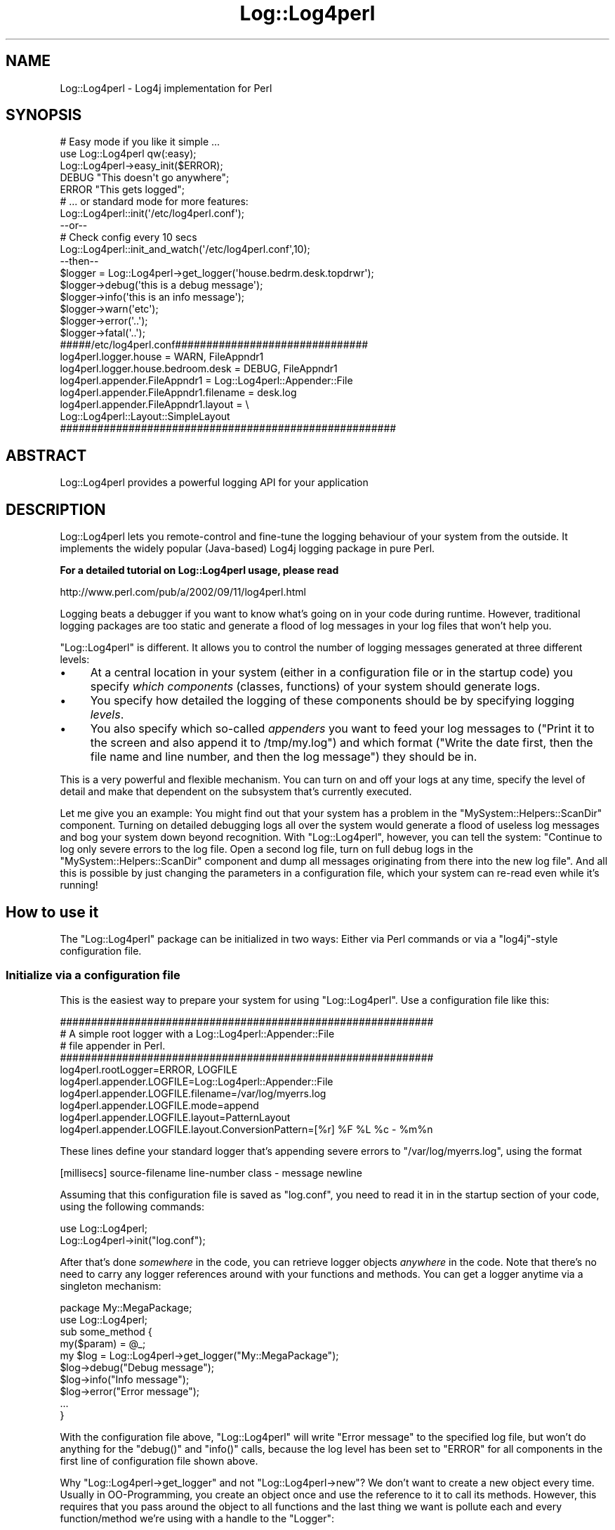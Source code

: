 .\" Automatically generated by Pod::Man 2.23 (Pod::Simple 3.14)
.\"
.\" Standard preamble:
.\" ========================================================================
.de Sp \" Vertical space (when we can't use .PP)
.if t .sp .5v
.if n .sp
..
.de Vb \" Begin verbatim text
.ft CW
.nf
.ne \\$1
..
.de Ve \" End verbatim text
.ft R
.fi
..
.\" Set up some character translations and predefined strings.  \*(-- will
.\" give an unbreakable dash, \*(PI will give pi, \*(L" will give a left
.\" double quote, and \*(R" will give a right double quote.  \*(C+ will
.\" give a nicer C++.  Capital omega is used to do unbreakable dashes and
.\" therefore won't be available.  \*(C` and \*(C' expand to `' in nroff,
.\" nothing in troff, for use with C<>.
.tr \(*W-
.ds C+ C\v'-.1v'\h'-1p'\s-2+\h'-1p'+\s0\v'.1v'\h'-1p'
.ie n \{\
.    ds -- \(*W-
.    ds PI pi
.    if (\n(.H=4u)&(1m=24u) .ds -- \(*W\h'-12u'\(*W\h'-12u'-\" diablo 10 pitch
.    if (\n(.H=4u)&(1m=20u) .ds -- \(*W\h'-12u'\(*W\h'-8u'-\"  diablo 12 pitch
.    ds L" ""
.    ds R" ""
.    ds C` ""
.    ds C' ""
'br\}
.el\{\
.    ds -- \|\(em\|
.    ds PI \(*p
.    ds L" ``
.    ds R" ''
'br\}
.\"
.\" Escape single quotes in literal strings from groff's Unicode transform.
.ie \n(.g .ds Aq \(aq
.el       .ds Aq '
.\"
.\" If the F register is turned on, we'll generate index entries on stderr for
.\" titles (.TH), headers (.SH), subsections (.SS), items (.Ip), and index
.\" entries marked with X<> in POD.  Of course, you'll have to process the
.\" output yourself in some meaningful fashion.
.ie \nF \{\
.    de IX
.    tm Index:\\$1\t\\n%\t"\\$2"
..
.    nr % 0
.    rr F
.\}
.el \{\
.    de IX
..
.\}
.\"
.\" Accent mark definitions (@(#)ms.acc 1.5 88/02/08 SMI; from UCB 4.2).
.\" Fear.  Run.  Save yourself.  No user-serviceable parts.
.    \" fudge factors for nroff and troff
.if n \{\
.    ds #H 0
.    ds #V .8m
.    ds #F .3m
.    ds #[ \f1
.    ds #] \fP
.\}
.if t \{\
.    ds #H ((1u-(\\\\n(.fu%2u))*.13m)
.    ds #V .6m
.    ds #F 0
.    ds #[ \&
.    ds #] \&
.\}
.    \" simple accents for nroff and troff
.if n \{\
.    ds ' \&
.    ds ` \&
.    ds ^ \&
.    ds , \&
.    ds ~ ~
.    ds /
.\}
.if t \{\
.    ds ' \\k:\h'-(\\n(.wu*8/10-\*(#H)'\'\h"|\\n:u"
.    ds ` \\k:\h'-(\\n(.wu*8/10-\*(#H)'\`\h'|\\n:u'
.    ds ^ \\k:\h'-(\\n(.wu*10/11-\*(#H)'^\h'|\\n:u'
.    ds , \\k:\h'-(\\n(.wu*8/10)',\h'|\\n:u'
.    ds ~ \\k:\h'-(\\n(.wu-\*(#H-.1m)'~\h'|\\n:u'
.    ds / \\k:\h'-(\\n(.wu*8/10-\*(#H)'\z\(sl\h'|\\n:u'
.\}
.    \" troff and (daisy-wheel) nroff accents
.ds : \\k:\h'-(\\n(.wu*8/10-\*(#H+.1m+\*(#F)'\v'-\*(#V'\z.\h'.2m+\*(#F'.\h'|\\n:u'\v'\*(#V'
.ds 8 \h'\*(#H'\(*b\h'-\*(#H'
.ds o \\k:\h'-(\\n(.wu+\w'\(de'u-\*(#H)/2u'\v'-.3n'\*(#[\z\(de\v'.3n'\h'|\\n:u'\*(#]
.ds d- \h'\*(#H'\(pd\h'-\w'~'u'\v'-.25m'\f2\(hy\fP\v'.25m'\h'-\*(#H'
.ds D- D\\k:\h'-\w'D'u'\v'-.11m'\z\(hy\v'.11m'\h'|\\n:u'
.ds th \*(#[\v'.3m'\s+1I\s-1\v'-.3m'\h'-(\w'I'u*2/3)'\s-1o\s+1\*(#]
.ds Th \*(#[\s+2I\s-2\h'-\w'I'u*3/5'\v'-.3m'o\v'.3m'\*(#]
.ds ae a\h'-(\w'a'u*4/10)'e
.ds Ae A\h'-(\w'A'u*4/10)'E
.    \" corrections for vroff
.if v .ds ~ \\k:\h'-(\\n(.wu*9/10-\*(#H)'\s-2\u~\d\s+2\h'|\\n:u'
.if v .ds ^ \\k:\h'-(\\n(.wu*10/11-\*(#H)'\v'-.4m'^\v'.4m'\h'|\\n:u'
.    \" for low resolution devices (crt and lpr)
.if \n(.H>23 .if \n(.V>19 \
\{\
.    ds : e
.    ds 8 ss
.    ds o a
.    ds d- d\h'-1'\(ga
.    ds D- D\h'-1'\(hy
.    ds th \o'bp'
.    ds Th \o'LP'
.    ds ae ae
.    ds Ae AE
.\}
.rm #[ #] #H #V #F C
.\" ========================================================================
.\"
.IX Title "Log::Log4perl 3pm"
.TH Log::Log4perl 3pm "2012-02-22" "perl v5.12.4" "User Contributed Perl Documentation"
.\" For nroff, turn off justification.  Always turn off hyphenation; it makes
.\" way too many mistakes in technical documents.
.if n .ad l
.nh
.SH "NAME"
Log::Log4perl \- Log4j implementation for Perl
.SH "SYNOPSIS"
.IX Header "SYNOPSIS"
.Vb 1
\&        # Easy mode if you like it simple ...
\&
\&    use Log::Log4perl qw(:easy);
\&    Log::Log4perl\->easy_init($ERROR);
\&
\&    DEBUG "This doesn\*(Aqt go anywhere";
\&    ERROR "This gets logged";
\&
\&        # ... or standard mode for more features:
\&
\&    Log::Log4perl::init(\*(Aq/etc/log4perl.conf\*(Aq);
\&    
\&    \-\-or\-\-
\&    
\&        # Check config every 10 secs
\&    Log::Log4perl::init_and_watch(\*(Aq/etc/log4perl.conf\*(Aq,10);
\&
\&    \-\-then\-\-
\&    
\&    $logger = Log::Log4perl\->get_logger(\*(Aqhouse.bedrm.desk.topdrwr\*(Aq);
\&    
\&    $logger\->debug(\*(Aqthis is a debug message\*(Aq);
\&    $logger\->info(\*(Aqthis is an info message\*(Aq);
\&    $logger\->warn(\*(Aqetc\*(Aq);
\&    $logger\->error(\*(Aq..\*(Aq);
\&    $logger\->fatal(\*(Aq..\*(Aq);
\&    
\&    #####/etc/log4perl.conf###############################
\&    log4perl.logger.house              = WARN,  FileAppndr1
\&    log4perl.logger.house.bedroom.desk = DEBUG, FileAppndr1
\&    
\&    log4perl.appender.FileAppndr1      = Log::Log4perl::Appender::File
\&    log4perl.appender.FileAppndr1.filename = desk.log 
\&    log4perl.appender.FileAppndr1.layout   = \e
\&                            Log::Log4perl::Layout::SimpleLayout
\&    ######################################################
.Ve
.SH "ABSTRACT"
.IX Header "ABSTRACT"
.Vb 1
\&    Log::Log4perl provides a powerful logging API for your application
.Ve
.SH "DESCRIPTION"
.IX Header "DESCRIPTION"
Log::Log4perl lets you remote-control and fine-tune the logging behaviour
of your system from the outside. It implements the widely popular 
(Java-based) Log4j logging package in pure Perl.
.PP
\&\fBFor a detailed tutorial on Log::Log4perl usage, please read\fR
.PP
.Vb 1
\&    http://www.perl.com/pub/a/2002/09/11/log4perl.html
.Ve
.PP
Logging beats a debugger if you want to know what's going on 
in your code during runtime. However, traditional logging packages
are too static and generate a flood of log messages in your log files
that won't help you.
.PP
\&\f(CW\*(C`Log::Log4perl\*(C'\fR is different. It allows you to control the number of 
logging messages generated at three different levels:
.IP "\(bu" 4
At a central location in your system (either in a configuration file or
in the startup code) you specify \fIwhich components\fR (classes, functions) 
of your system should generate logs.
.IP "\(bu" 4
You specify how detailed the logging of these components should be by
specifying logging \fIlevels\fR.
.IP "\(bu" 4
You also specify which so-called \fIappenders\fR you want to feed your
log messages to (\*(L"Print it to the screen and also append it to /tmp/my.log\*(R")
and which format (\*(L"Write the date first, then the file name and line 
number, and then the log message\*(R") they should be in.
.PP
This is a very powerful and flexible mechanism. You can turn on and off
your logs at any time, specify the level of detail and make that
dependent on the subsystem that's currently executed.
.PP
Let me give you an example: You might 
find out that your system has a problem in the 
\&\f(CW\*(C`MySystem::Helpers::ScanDir\*(C'\fR
component. Turning on detailed debugging logs all over the system would
generate a flood of useless log messages and bog your system down beyond
recognition. With \f(CW\*(C`Log::Log4perl\*(C'\fR, however, you can tell the system:
"Continue to log only severe errors to the log file. Open a second
log file, turn on full debug logs in the \f(CW\*(C`MySystem::Helpers::ScanDir\*(C'\fR
component and dump all messages originating from there into the new
log file". And all this is possible by just changing the parameters
in a configuration file, which your system can re-read even 
while it's running!
.SH "How to use it"
.IX Header "How to use it"
The \f(CW\*(C`Log::Log4perl\*(C'\fR package can be initialized in two ways: Either
via Perl commands or via a \f(CW\*(C`log4j\*(C'\fR\-style configuration file.
.SS "Initialize via a configuration file"
.IX Subsection "Initialize via a configuration file"
This is the easiest way to prepare your system for using
\&\f(CW\*(C`Log::Log4perl\*(C'\fR. Use a configuration file like this:
.PP
.Vb 5
\&    ############################################################
\&    # A simple root logger with a Log::Log4perl::Appender::File 
\&    # file appender in Perl.
\&    ############################################################
\&    log4perl.rootLogger=ERROR, LOGFILE
\&    
\&    log4perl.appender.LOGFILE=Log::Log4perl::Appender::File
\&    log4perl.appender.LOGFILE.filename=/var/log/myerrs.log
\&    log4perl.appender.LOGFILE.mode=append
\&    
\&    log4perl.appender.LOGFILE.layout=PatternLayout
\&    log4perl.appender.LOGFILE.layout.ConversionPattern=[%r] %F %L %c \- %m%n
.Ve
.PP
These lines define your standard logger that's appending severe
errors to \f(CW\*(C`/var/log/myerrs.log\*(C'\fR, using the format
.PP
.Vb 1
\&    [millisecs] source\-filename line\-number class \- message newline
.Ve
.PP
Assuming that this configuration file is saved as \f(CW\*(C`log.conf\*(C'\fR, you need to 
read it in in the startup section of your code, using the following
commands:
.PP
.Vb 2
\&  use Log::Log4perl;
\&  Log::Log4perl\->init("log.conf");
.Ve
.PP
After that's done \fIsomewhere\fR in the code, you can retrieve
logger objects \fIanywhere\fR in the code. Note that
there's no need to carry any logger references around with your 
functions and methods. You can get a logger anytime via a singleton
mechanism:
.PP
.Vb 2
\&    package My::MegaPackage;
\&    use  Log::Log4perl;
\&
\&    sub some_method {
\&        my($param) = @_;
\&
\&        my $log = Log::Log4perl\->get_logger("My::MegaPackage");
\&
\&        $log\->debug("Debug message");
\&        $log\->info("Info message");
\&        $log\->error("Error message");
\&
\&        ...
\&    }
.Ve
.PP
With the configuration file above, \f(CW\*(C`Log::Log4perl\*(C'\fR will write
\&\*(L"Error message\*(R" to the specified log file, but won't do anything for 
the \f(CW\*(C`debug()\*(C'\fR and \f(CW\*(C`info()\*(C'\fR calls, because the log level has been set
to \f(CW\*(C`ERROR\*(C'\fR for all components in the first line of 
configuration file shown above.
.PP
Why \f(CW\*(C`Log::Log4perl\->get_logger\*(C'\fR and
not \f(CW\*(C`Log::Log4perl\->new\*(C'\fR? We don't want to create a new
object every time. Usually in OO-Programming, you create an object
once and use the reference to it to call its methods. However,
this requires that you pass around the object to all functions
and the last thing we want is pollute each and every function/method
we're using with a handle to the \f(CW\*(C`Logger\*(C'\fR:
.PP
.Vb 3
\&    sub function {  # Brrrr!!
\&        my($logger, $some, $other, $parameters) = @_;
\&    }
.Ve
.PP
Instead, if a function/method wants a reference to the logger, it
just calls the Logger's static \f(CW\*(C`get_logger($category)\*(C'\fR method to obtain
a reference to the \fIone and only\fR possible logger object of
a certain category.
That's called a \fIsingleton\fR if you're a Gamma fan.
.PP
How does the logger know
which messages it is supposed to log and which ones to suppress?
\&\f(CW\*(C`Log::Log4perl\*(C'\fR works with inheritance: The config file above didn't 
specify anything about \f(CW\*(C`My::MegaPackage\*(C'\fR. 
And yet, we've defined a logger of the category 
\&\f(CW\*(C`My::MegaPackage\*(C'\fR.
In this case, \f(CW\*(C`Log::Log4perl\*(C'\fR will walk up the namespace hierarchy
(\f(CW\*(C`My\*(C'\fR and then we're at the root) to figure out if a log level is
defined somewhere. In the case above, the log level at the root
(root \fIalways\fR defines a log level, but not necessarily an appender)
defines that 
the log level is supposed to be \f(CW\*(C`ERROR\*(C'\fR \*(-- meaning that \fI\s-1DEBUG\s0\fR
and \fI\s-1INFO\s0\fR messages are suppressed. Note that this 'inheritance' is
unrelated to Perl's class inheritance, it is merely related to the
logger namespace.
.SS "Log Levels"
.IX Subsection "Log Levels"
There are six predefined log levels: \f(CW\*(C`FATAL\*(C'\fR, \f(CW\*(C`ERROR\*(C'\fR, \f(CW\*(C`WARN\*(C'\fR, \f(CW\*(C`INFO\*(C'\fR,
\&\f(CW\*(C`DEBUG\*(C'\fR, and \f(CW\*(C`TRACE\*(C'\fR (in descending priority). Your configured logging level
has to at least match the priority of the logging message.
.PP
If your configured logging level is \f(CW\*(C`WARN\*(C'\fR, then messages logged 
with \f(CW\*(C`info()\*(C'\fR, \f(CW\*(C`debug()\*(C'\fR, and \f(CW\*(C`trace()\*(C'\fR will be suppressed. 
\&\f(CW\*(C`fatal()\*(C'\fR, \f(CW\*(C`error()\*(C'\fR and \f(CW\*(C`warn()\*(C'\fR will make their way through,
because their priority is higher or equal than the configured setting.
.PP
Instead of calling the methods
.PP
.Vb 6
\&    $logger\->trace("...");  # Log a trace message
\&    $logger\->debug("...");  # Log a debug message
\&    $logger\->info("...");   # Log a info message
\&    $logger\->warn("...");   # Log a warn message
\&    $logger\->error("...");  # Log a error message
\&    $logger\->fatal("...");  # Log a fatal message
.Ve
.PP
you could also call the \f(CW\*(C`log()\*(C'\fR method with the appropriate level
using the constants defined in \f(CW\*(C`Log::Log4perl::Level\*(C'\fR:
.PP
.Vb 1
\&    use Log::Log4perl::Level;
\&
\&    $logger\->log($TRACE, "...");
\&    $logger\->log($DEBUG, "...");
\&    $logger\->log($INFO, "...");
\&    $logger\->log($WARN, "...");
\&    $logger\->log($ERROR, "...");
\&    $logger\->log($FATAL, "...");
.Ve
.PP
But nobody does that, really. Neither does anyone need more logging
levels than these predefined ones. If you think you do, I would
suggest you look into steering your logging behaviour via
the category mechanism.
.PP
If you need to find out if the currently configured logging
level would allow a logger's logging statement to go through, use the
logger's \f(CW\*(C`is_\f(CIlevel\f(CW()\*(C'\fR methods:
.PP
.Vb 6
\&    $logger\->is_trace()    # True if trace messages would go through
\&    $logger\->is_debug()    # True if debug messages would go through
\&    $logger\->is_info()     # True if info messages would go through
\&    $logger\->is_warn()     # True if warn messages would go through
\&    $logger\->is_error()    # True if error messages would go through
\&    $logger\->is_fatal()    # True if fatal messages would go through
.Ve
.PP
Example: \f(CW\*(C`$logger\->is_warn()\*(C'\fR returns true if the logger's current
level, as derived from either the logger's category (or, in absence of
that, one of the logger's parent's level setting) is 
\&\f(CW$WARN\fR, \f(CW$ERROR\fR or \f(CW$FATAL\fR.
.PP
Also available are a series of more Java-esque functions which return
the same values. These are of the format \f(CW\*(C`is\f(CILevel\f(CWEnabled()\*(C'\fR,
so \f(CW\*(C`$logger\->isDebugEnabled()\*(C'\fR is synonymous to 
\&\f(CW\*(C`$logger\->is_debug()\*(C'\fR.
.PP
These level checking functions
will come in handy later, when we want to block unnecessary
expensive parameter construction in case the logging level is too
low to log the statement anyway, like in:
.PP
.Vb 3
\&    if($logger\->is_error()) {
\&        $logger\->error("Erroneous array: @super_long_array");
\&    }
.Ve
.PP
If we had just written
.PP
.Vb 1
\&    $logger\->error("Erroneous array: @super_long_array");
.Ve
.PP
then Perl would have interpolated
\&\f(CW@super_long_array\fR into the string via an expensive operation
only to figure out shortly after that the string can be ignored
entirely because the configured logging level is lower than \f(CW$ERROR\fR.
.PP
The to-be-logged
message passed to all of the functions described above can
consist of an arbitrary number of arguments, which the logging functions
just chain together to a single string. Therefore
.PP
.Vb 2
\&    $logger\->debug("Hello ", "World", "!");  # and
\&    $logger\->debug("Hello World!");
.Ve
.PP
are identical.
.PP
Note that even if one of the methods above returns true, it doesn't 
necessarily mean that the message will actually get logged. 
What \fIis_debug()\fR checks is that
the logger used is configured to let a message of the given priority 
(\s-1DEBUG\s0) through. But after this check, Log4perl will eventually apply custom 
filters and forward the message to one or more appenders. None of this
gets checked by \fIis_xxx()\fR, for the simple reason that it's 
impossible to know what a custom filter does with a message without
having the actual message or what an appender does to a message without
actually having it log it.
.SS "Log and die or warn"
.IX Subsection "Log and die or warn"
Often, when you croak / carp / warn / die, you want to log those messages.
Rather than doing the following:
.PP
.Vb 1
\&    $logger\->fatal($err) && die($err);
.Ve
.PP
you can use the following:
.PP
.Vb 1
\&    $logger\->logdie();
.Ve
.PP
And if instead of using
.PP
.Vb 2
\&    warn($message);
\&    $logger\->warn($message);
.Ve
.PP
to both issue a warning via Perl's \fIwarn()\fR mechanism and make sure you have
the same message in the log file as well, use:
.PP
.Vb 1
\&    $logger\->logwarn();
.Ve
.PP
Since there is
an \s-1ERROR\s0 level between \s-1WARN\s0 and \s-1FATAL\s0, there are two additional helper
functions in case you'd like to use \s-1ERROR\s0 for either \fIwarn()\fR or \fIdie()\fR:
.PP
.Vb 2
\&    $logger\->error_warn();
\&    $logger\->error_die();
.Ve
.PP
Finally, there's the Carp functions that do just what the Carp functions
do, but with logging:
.PP
.Vb 4
\&    $logger\->logcarp();        # warn w/ 1\-level stack trace
\&    $logger\->logcluck();       # warn w/ full stack trace
\&    $logger\->logcroak();       # die w/ 1\-level stack trace
\&    $logger\->logconfess();     # die w/ full stack trace
.Ve
.SS "Appenders"
.IX Subsection "Appenders"
If you don't define any appenders, nothing will happen. Appenders will
be triggered whenever the configured logging level requires a message
to be logged and not suppressed.
.PP
\&\f(CW\*(C`Log::Log4perl\*(C'\fR doesn't define any appenders by default, not even the root
logger has one.
.PP
\&\f(CW\*(C`Log::Log4perl\*(C'\fR already comes with a standard set of appenders:
.PP
.Vb 7
\&    Log::Log4perl::Appender::Screen
\&    Log::Log4perl::Appender::ScreenColoredLevels
\&    Log::Log4perl::Appender::File
\&    Log::Log4perl::Appender::Socket
\&    Log::Log4perl::Appender::DBI
\&    Log::Log4perl::Appender::Synchronized
\&    Log::Log4perl::Appender::RRDs
.Ve
.PP
to log to the screen, to files and to databases.
.PP
On \s-1CPAN\s0, you can find additional appenders like
.PP
.Vb 1
\&    Log::Log4perl::Layout::XMLLayout
.Ve
.PP
by Guido Carls <gcarls@cpan.org>.
It allows for hooking up Log::Log4perl with the graphical Log Analyzer
Chainsaw (see 
\&\*(L"Can I use Log::Log4perl with log4j's Chainsaw?\*(R" in Log::Log4perl::FAQ).
.SS "Additional Appenders via Log::Dispatch"
.IX Subsection "Additional Appenders via Log::Dispatch"
\&\f(CW\*(C`Log::Log4perl\*(C'\fR also supports \fIDave Rolskys\fR excellent \f(CW\*(C`Log::Dispatch\*(C'\fR
framework which implements a wide variety of different appenders.
.PP
Here's the list of appender modules currently available via \f(CW\*(C`Log::Dispatch\*(C'\fR:
.PP
.Vb 12
\&       Log::Dispatch::ApacheLog
\&       Log::Dispatch::DBI (by Tatsuhiko Miyagawa)
\&       Log::Dispatch::Email,
\&       Log::Dispatch::Email::MailSend,
\&       Log::Dispatch::Email::MailSendmail,
\&       Log::Dispatch::Email::MIMELite
\&       Log::Dispatch::File
\&       Log::Dispatch::FileRotate (by Mark Pfeiffer)
\&       Log::Dispatch::Handle
\&       Log::Dispatch::Screen
\&       Log::Dispatch::Syslog
\&       Log::Dispatch::Tk (by Dominique Dumont)
.Ve
.PP
Please note that in order to use any of these additional appenders, you
have to fetch Log::Dispatch from \s-1CPAN\s0 and install it. Also the particular
appender you're using might require installing the particular module.
.PP
For additional information on appenders, please check the
Log::Log4perl::Appender manual page.
.SS "Appender Example"
.IX Subsection "Appender Example"
Now let's assume that we want to log \f(CW\*(C`info()\*(C'\fR or
higher prioritized messages in the \f(CW\*(C`Foo::Bar\*(C'\fR category
to both \s-1STDOUT\s0 and to a log file, say \f(CW\*(C`test.log\*(C'\fR.
In the initialization section of your system,
just define two appenders using the readily available
\&\f(CW\*(C`Log::Log4perl::Appender::File\*(C'\fR and \f(CW\*(C`Log::Log4perl::Appender::Screen\*(C'\fR 
modules:
.PP
.Vb 1
\&  use Log::Log4perl;
\&
\&     # Configuration in a string ...
\&  my $conf = q(
\&    log4perl.category.Foo.Bar          = INFO, Logfile, Screen
\&
\&    log4perl.appender.Logfile          = Log::Log4perl::Appender::File
\&    log4perl.appender.Logfile.filename = test.log
\&    log4perl.appender.Logfile.layout   = Log::Log4perl::Layout::PatternLayout
\&    log4perl.appender.Logfile.layout.ConversionPattern = [%r] %F %L %m%n
\&
\&    log4perl.appender.Screen         = Log::Log4perl::Appender::Screen
\&    log4perl.appender.Screen.stderr  = 0
\&    log4perl.appender.Screen.layout = Log::Log4perl::Layout::SimpleLayout
\&  );
\&
\&     # ... passed as a reference to init()
\&  Log::Log4perl::init( \e$conf );
.Ve
.PP
Once the initialization shown above has happened once, typically in
the startup code of your system, just use the defined logger anywhere in 
your system:
.PP
.Vb 4
\&  ##########################
\&  # ... in some function ...
\&  ##########################
\&  my $log = Log::Log4perl::get_logger("Foo::Bar");
\&
\&    # Logs both to STDOUT and to the file test.log
\&  $log\->info("Important Info!");
.Ve
.PP
The \f(CW\*(C`layout\*(C'\fR settings specified in the configuration section define the 
format in which the
message is going to be logged by the specified appender. The format shown
for the file appender is logging not only the message but also the number of
milliseconds since the program has started (%r), the name of the file
the call to the logger has happened and the line number there (%F and
\&\f(CW%L\fR), the message itself (%m) and a OS-specific newline character (%n):
.PP
.Vb 1
\&    [187] ./myscript.pl 27 Important Info!
.Ve
.PP
The
screen appender above, on the other hand, 
uses a \f(CW\*(C`SimpleLayout\*(C'\fR, which logs the 
debug level, a hyphen (\-) and the log message:
.PP
.Vb 1
\&    INFO \- Important Info!
.Ve
.PP
For more detailed info on layout formats, see \*(L"Log Layouts\*(R".
.PP
In the configuration sample above, we chose to define a \fIcategory\fR 
logger (\f(CW\*(C`Foo::Bar\*(C'\fR).
This will cause only messages originating from
this specific category logger to be logged in the defined format
and locations.
.SS "Logging newlines"
.IX Subsection "Logging newlines"
There's some controversy between different logging systems as to when and 
where newlines are supposed to be added to logged messages.
.PP
The Log4perl way is that a logging statement \fIshould not\fR 
contain a newline:
.PP
.Vb 2
\&    $logger\->info("Some message");
\&    $logger\->info("Another message");
.Ve
.PP
If this is supposed to end up in a log file like
.PP
.Vb 2
\&    Some message
\&    Another message
.Ve
.PP
then an appropriate appender layout like \*(L"%m%n\*(R" will take care of adding
a newline at the end of each message to make sure every message is 
printed on its own line.
.PP
Other logging systems, Log::Dispatch in particular, recommend adding the
newline to the log statement. This doesn't work well, however, if you, say,
replace your file appender by a database appender, and all of a sudden
those newlines scattered around the code don't make sense anymore.
.PP
Assigning matching layouts to different appenders and leaving newlines
out of the code solves this problem. If you inherited code that has logging
statements with newlines and want to make it work with Log4perl, read
the Log::Log4perl::Layout::PatternLayout documentation on how to 
accomplish that.
.SS "Configuration files"
.IX Subsection "Configuration files"
As shown above, you can define \f(CW\*(C`Log::Log4perl\*(C'\fR loggers both from within
your Perl code or from configuration files. The latter have the unbeatable
advantage that you can modify your system's logging behaviour without 
interfering with the code at all. So even if your code is being run by 
somebody who's totally oblivious to Perl, they still can adapt the
module's logging behaviour to their needs.
.PP
\&\f(CW\*(C`Log::Log4perl\*(C'\fR has been designed to understand \f(CW\*(C`Log4j\*(C'\fR configuration
files \*(-- as used by the original Java implementation. Instead of 
reiterating the format description in [2], let me just list three
examples (also derived from [2]), which should also illustrate
how it works:
.PP
.Vb 4
\&    log4j.rootLogger=DEBUG, A1
\&    log4j.appender.A1=org.apache.log4j.ConsoleAppender
\&    log4j.appender.A1.layout=org.apache.log4j.PatternLayout
\&    log4j.appender.A1.layout.ConversionPattern=%\-4r %\-5p %c %x \- %m%n
.Ve
.PP
This enables messages of priority \f(CW\*(C`DEBUG\*(C'\fR or higher in the root
hierarchy and has the system write them to the console. 
\&\f(CW\*(C`ConsoleAppender\*(C'\fR is a Java appender, but \f(CW\*(C`Log::Log4perl\*(C'\fR jumps
through a significant number of hoops internally to map these to their
corresponding Perl classes, \f(CW\*(C`Log::Log4perl::Appender::Screen\*(C'\fR in this case.
.PP
Second example:
.PP
.Vb 5
\&    log4perl.rootLogger=DEBUG, A1
\&    log4perl.appender.A1=Log::Log4perl::Appender::Screen
\&    log4perl.appender.A1.layout=PatternLayout
\&    log4perl.appender.A1.layout.ConversionPattern=%d %\-5p %c \- %m%n
\&    log4perl.logger.com.foo=WARN
.Ve
.PP
This defines two loggers: The root logger and the \f(CW\*(C`com.foo\*(C'\fR logger.
The root logger is easily triggered by debug-messages, 
but the \f(CW\*(C`com.foo\*(C'\fR logger makes sure that messages issued within
the \f(CW\*(C`Com::Foo\*(C'\fR component and below are only forwarded to the appender
if they're of priority \fIwarning\fR or higher.
.PP
Note that the \f(CW\*(C`com.foo\*(C'\fR logger doesn't define an appender. Therefore,
it will just propagate the message up the hierarchy until the root logger
picks it up and forwards it to the one and only appender of the root
category, using the format defined for it.
.PP
Third example:
.PP
.Vb 8
\&    log4j.rootLogger=DEBUG, stdout, R
\&    log4j.appender.stdout=org.apache.log4j.ConsoleAppender
\&    log4j.appender.stdout.layout=org.apache.log4j.PatternLayout
\&    log4j.appender.stdout.layout.ConversionPattern=%5p (%F:%L) \- %m%n
\&    log4j.appender.R=org.apache.log4j.RollingFileAppender
\&    log4j.appender.R.File=example.log
\&    log4j.appender.R.layout=org.apache.log4j.PatternLayout
\&    log4j.appender.R.layout.ConversionPattern=%p %c \- %m%n
.Ve
.PP
The root logger defines two appenders here: \f(CW\*(C`stdout\*(C'\fR, which uses 
\&\f(CW\*(C`org.apache.log4j.ConsoleAppender\*(C'\fR (ultimately mapped by \f(CW\*(C`Log::Log4perl\*(C'\fR
to \f(CW\*(C`Log::Log4perl::Appender::Screen\*(C'\fR) to write to the screen. And
\&\f(CW\*(C`R\*(C'\fR, a \f(CW\*(C`org.apache.log4j.RollingFileAppender\*(C'\fR 
(mapped by \f(CW\*(C`Log::Log4perl\*(C'\fR to 
\&\f(CW\*(C`Log::Dispatch::FileRotate\*(C'\fR with the \f(CW\*(C`File\*(C'\fR attribute specifying the
log file.
.PP
See Log::Log4perl::Config for more examples and syntax explanations.
.SS "Log Layouts"
.IX Subsection "Log Layouts"
If the logging engine passes a message to an appender, because it thinks
it should be logged, the appender doesn't just
write it out haphazardly. There's ways to tell the appender how to format
the message and add all sorts of interesting data to it: The date and
time when the event happened, the file, the line number, the
debug level of the logger and others.
.PP
There's currently two layouts defined in \f(CW\*(C`Log::Log4perl\*(C'\fR: 
\&\f(CW\*(C`Log::Log4perl::Layout::SimpleLayout\*(C'\fR and
\&\f(CW\*(C`Log::Log4perl::Layout::PatternLayout\*(C'\fR:
.ie n .IP """Log::Log4perl::SimpleLayout""" 4
.el .IP "\f(CWLog::Log4perl::SimpleLayout\fR" 4
.IX Item "Log::Log4perl::SimpleLayout"
formats a message in a simple
way and just prepends it by the debug level and a hyphen:
\&\f(CW\*(C`"$level \- $message\*(C'\fR, for example \f(CW"FATAL \- Can\*(Aqt open password file"\fR.
.ie n .IP """Log::Log4perl::Layout::PatternLayout""" 4
.el .IP "\f(CWLog::Log4perl::Layout::PatternLayout\fR" 4
.IX Item "Log::Log4perl::Layout::PatternLayout"
on the other hand is very powerful and 
allows for a very flexible format in \f(CW\*(C`printf\*(C'\fR\-style. The format
string can contain a number of placeholders which will be
replaced by the logging engine when it's time to log the message:
.Sp
.Vb 10
\&    %c Category of the logging event.
\&    %C Fully qualified package (or class) name of the caller
\&    %d Current date in yyyy/MM/dd hh:mm:ss format
\&    %F File where the logging event occurred
\&    %H Hostname (if Sys::Hostname is available)
\&    %l Fully qualified name of the calling method followed by the
\&       callers source the file name and line number between 
\&       parentheses.
\&    %L Line number within the file where the log statement was issued
\&    %m The message to be logged
\&    %m{chomp} The message to be logged, stripped off a trailing newline
\&    %M Method or function where the logging request was issued
\&    %n Newline (OS\-independent)
\&    %p Priority of the logging event
\&    %P pid of the current process
\&    %r Number of milliseconds elapsed from program start to logging 
\&       event
\&    %R Number of milliseconds elapsed from last logging event to
\&       current logging event 
\&    %T A stack trace of functions called
\&    %x The topmost NDC (see below)
\&    %X{key} The entry \*(Aqkey\*(Aq of the MDC (see below)
\&    %% A literal percent (%) sign
.Ve
.Sp
\&\s-1NDC\s0 and \s-1MDC\s0 are explained in \*(L"Nested Diagnostic Context (\s-1NDC\s0)\*(R"
and \*(L"Mapped Diagnostic Context (\s-1MDC\s0)\*(R".
.Sp
Also, \f(CW%d\fR can be fine-tuned to display only certain characteristics
of a date, according to the SimpleDateFormat in the Java World
(http://java.sun.com/j2se/1.3/docs/api/java/text/SimpleDateFormat.html)
.Sp
In this way, \f(CW%d{HH:mm}\fR displays only hours and minutes of the current date,
while \f(CW%d{yy, EEEE}\fR displays a two-digit year, followed by a spelled-out
(like \f(CW\*(C`Wednesday\*(C'\fR).
.Sp
Similar options are available for shrinking the displayed category or
limit file/path components, \f(CW%F{1}\fR only displays the source file \fIname\fR
without any path components while \f(CW%F\fR logs the full path. \f(CW%c\fR{2} only
logs the last two components of the current category, \f(CW\*(C`Foo::Bar::Baz\*(C'\fR 
becomes \f(CW\*(C`Bar::Baz\*(C'\fR and saves space.
.Sp
If those placeholders aren't enough, then you can define your own right in
the config file like this:
.Sp
.Vb 1
\&    log4perl.PatternLayout.cspec.U = sub { return "UID $<" }
.Ve
.Sp
See Log::Log4perl::Layout::PatternLayout for further details on
customized specifiers.
.Sp
Please note that the subroutines you're defining in this way are going
to be run in the \f(CW\*(C`main\*(C'\fR namespace, so be sure to fully qualify functions
and variables if they're located in different packages.
.Sp
\&\s-1SECURITY\s0 \s-1NOTE:\s0 this feature means arbitrary perl code can be embedded in the 
config file.  In the rare case where the people who have access to your config 
file are different from the people who write your code and shouldn't have 
execute rights, you might want to call
.Sp
.Vb 1
\&    Log::Log4perl::Config\->allow_code(0);
.Ve
.Sp
before you call \fIinit()\fR. Alternatively you can supply a restricted set of
Perl opcodes that can be embedded in the config file as described in
\&\*(L"Restricting what Opcodes can be in a Perl Hook\*(R".
.PP
All placeholders are quantifiable, just like in \fIprintf\fR. Following this 
tradition, \f(CW\*(C`%\-20c\*(C'\fR will reserve 20 chars for the category and left-justify it.
.PP
For more details on logging and how to use the flexible and the simple
format, check out the original \f(CW\*(C`log4j\*(C'\fR website under
.PP
.Vb 2
\&    http://jakarta.apache.org/log4j/docs/api/org/apache/log4j/SimpleLayout.html
\&    http://jakarta.apache.org/log4j/docs/api/org/apache/log4j/PatternLayout.html
.Ve
.SS "Penalties"
.IX Subsection "Penalties"
Logging comes with a price tag. \f(CW\*(C`Log::Log4perl\*(C'\fR has been optimized
to allow for maximum performance, both with logging enabled and disabled.
.PP
But you need to be aware that there's a small hit every time your code
encounters a log statement \*(-- no matter if logging is enabled or not. 
\&\f(CW\*(C`Log::Log4perl\*(C'\fR has been designed to keep this so low that it will
be unnoticable to most applications.
.PP
Here's a couple of tricks which help \f(CW\*(C`Log::Log4perl\*(C'\fR to avoid
unnecessary delays:
.PP
You can save serious time if you're logging something like
.PP
.Vb 4
\&        # Expensive in non\-debug mode!
\&    for (@super_long_array) {
\&        $logger\->debug("Element: $_");
\&    }
.Ve
.PP
and \f(CW@super_long_array\fR is fairly big, so looping through it is pretty
expensive. Only you, the programmer, knows that going through that \f(CW\*(C`for\*(C'\fR
loop can be skipped entirely if the current logging level for the 
actual component is higher than \f(CW\*(C`debug\*(C'\fR.
In this case, use this instead:
.PP
.Vb 6
\&        # Cheap in non\-debug mode!
\&    if($logger\->is_debug()) {
\&        for (@super_long_array) {
\&            $logger\->debug("Element: $_");
\&        }
\&    }
.Ve
.PP
If you're afraid that generating the parameters to the
logging function is fairly expensive, use closures:
.PP
.Vb 3
\&        # Passed as subroutine ref
\&    use Data::Dumper;
\&    $logger\->debug(sub { Dumper($data) } );
.Ve
.PP
This won't unravel \f(CW$data\fR via \fIDumper()\fR unless it's actually needed
because it's logged.
.PP
Also, Log::Log4perl lets you specify arguments
to logger functions in \fImessage output filter syntax\fR:
.PP
.Vb 3
\&    $logger\->debug("Structure: ",
\&                   { filter => \e&Dumper,
\&                     value  => $someref });
.Ve
.PP
In this way, shortly before Log::Log4perl sending the
message out to any appenders, it will be searching all arguments for
hash references and treat them in a special way:
.PP
It will invoke the function given as a reference with the \f(CW\*(C`filter\*(C'\fR key
(\f(CW\*(C`Data::Dumper::Dumper()\*(C'\fR) and pass it the value that came with
the key named \f(CW\*(C`value\*(C'\fR as an argument.
The anonymous hash in the call above will be replaced by the return 
value of the filter function.
.SH "Categories"
.IX Header "Categories"
\&\fBCategories are also called \*(L"Loggers\*(R" in Log4perl, both refer
to the the same thing and these terms are used interchangeably.\fR
\&\f(CW\*(C`Log::Log4perl\*(C'\fR uses \fIcategories\fR to determine if a log statement in
a component should be executed or suppressed at the current logging level.
Most of the time, these categories are just the classes the log statements
are located in:
.PP
.Vb 1
\&    package Candy::Twix;
\&
\&    sub new { 
\&        my $logger = Log::Log4perl\->new("Candy::Twix");
\&        $logger\->debug("Creating a new Twix bar");
\&        bless {}, shift;
\&    }
\& 
\&    # ...
\&
\&    package Candy::Snickers;
\&
\&    sub new { 
\&        my $logger = Log::Log4perl\->new("Candy.Snickers");
\&        $logger\->debug("Creating a new Snickers bar");
\&        bless {}, shift;
\&    }
\&
\&    # ...
\&
\&    package main;
\&    Log::Log4perl\->init("mylogdefs.conf");
\&
\&        # => "LOG> Creating a new Snickers bar"
\&    my $first = Candy::Snickers\->new();
\&        # => "LOG> Creating a new Twix bar"
\&    my $second = Candy::Twix\->new();
.Ve
.PP
Note that you can separate your category hierarchy levels
using either dots like
in Java (.) or double-colons (::) like in Perl. Both notations
are equivalent and are handled the same way internally.
.PP
However, categories are just there to make
use of inheritance: if you invoke a logger in a sub-category, 
it will bubble up the hierarchy and call the appropriate appenders.
Internally, categories are not related to the class hierarchy of the program
at all \*(-- they're purely virtual. You can use arbitrary categories \*(--
for example in the following program, which isn't oo-style, but
procedural:
.PP
.Vb 1
\&    sub print_portfolio {
\&
\&        my $log = Log::Log4perl\->new("user.portfolio");
\&        $log\->debug("Quotes requested: @_");
\&
\&        for(@_) {
\&            print "$_: ", get_quote($_), "\en";
\&        }
\&    }
\&
\&    sub get_quote {
\&
\&        my $log = Log::Log4perl\->new("internet.quotesystem");
\&        $log\->debug("Fetching quote: $_[0]");
\&
\&        return yahoo_quote($_[0]);
\&    }
.Ve
.PP
The logger in first function, \f(CW\*(C`print_portfolio\*(C'\fR, is assigned the
(virtual) \f(CW\*(C`user.portfolio\*(C'\fR category. Depending on the \f(CW\*(C`Log4perl\*(C'\fR
configuration, this will either call a \f(CW\*(C`user.portfolio\*(C'\fR appender,
a \f(CW\*(C`user\*(C'\fR appender, or an appender assigned to root \*(-- without
\&\f(CW\*(C`user.portfolio\*(C'\fR having any relevance to the class system used in 
the program.
The logger in the second function adheres to the 
\&\f(CW\*(C`internet.quotesystem\*(C'\fR category \*(-- again, maybe because it's bundled 
with other Internet functions, but not because there would be
a class of this name somewhere.
.PP
However, be careful, don't go overboard: if you're developing a system
in object-oriented style, using the class hierarchy is usually your best
choice. Think about the people taking over your code one day: The
class hierarchy is probably what they know right up front, so it's easy
for them to tune the logging to their needs.
.SS "Turn off a component"
.IX Subsection "Turn off a component"
\&\f(CW\*(C`Log4perl\*(C'\fR doesn't only allow you to selectively switch \fIon\fR a category
of log messages, you can also use the mechanism to selectively \fIdisable\fR
logging in certain components whereas logging is kept turned on in higher-level
categories. This mechanism comes in handy if you find that while bumping 
up the logging level of a high-level (i. e. close to root) category, 
that one component logs more than it should,
.PP
Here's how it works:
.PP
.Vb 6
\&    ############################################################
\&    # Turn off logging in a lower\-level category while keeping
\&    # it active in higher\-level categories.
\&    ############################################################
\&    log4perl.rootLogger=DEBUG, LOGFILE
\&    log4perl.logger.deep.down.the.hierarchy = ERROR, LOGFILE
\&
\&    # ... Define appenders ...
.Ve
.PP
This way, log messages issued from within 
\&\f(CW\*(C`Deep::Down::The::Hierarchy\*(C'\fR and below will be
logged only if they're \f(CW\*(C`ERROR\*(C'\fR or worse, while in all other system components
even \f(CW\*(C`DEBUG\*(C'\fR messages will be logged.
.SS "Return Values"
.IX Subsection "Return Values"
All logging methods return values indicating if their message
actually reached one or more appenders. If the message has been
suppressed because of level constraints, \f(CW\*(C`undef\*(C'\fR is returned.
.PP
For example,
.PP
.Vb 1
\&    my $ret = $logger\->info("Message");
.Ve
.PP
will return \f(CW\*(C`undef\*(C'\fR if the system debug level for the current category
is not \f(CW\*(C`INFO\*(C'\fR or more permissive. 
If Log::Log4perl
forwarded the message to one or more appenders, the number of appenders
is returned.
.PP
If appenders decide to veto on the message with an appender threshold,
the log method's return value will have them excluded. This means that if
you've got one appender holding an appender threshold and you're 
logging a message
which passes the system's log level hurdle but not the appender threshold,
\&\f(CW0\fR will be returned by the log function.
.PP
The bottom line is: Logging functions will return a \fItrue\fR value if the message
made it through to one or more appenders and a \fIfalse\fR value if it didn't.
This allows for constructs like
.PP
.Vb 1
\&    $logger\->fatal("@_") or print STDERR "@_\en";
.Ve
.PP
which will ensure that the fatal message isn't lost
if the current level is lower than \s-1FATAL\s0 or printed twice if 
the level is acceptable but an appender already points to \s-1STDERR\s0.
.SS "Pitfalls with Categories"
.IX Subsection "Pitfalls with Categories"
Be careful with just blindly reusing the system's packages as
categories. If you do, you'll get into trouble with inherited methods.
Imagine the following class setup:
.PP
.Vb 1
\&    use Log::Log4perl;
\&
\&    ###########################################
\&    package Bar;
\&    ###########################################
\&    sub new {
\&        my($class) = @_;
\&        my $logger = Log::Log4perl::get_logger(_\|_PACKAGE_\|_);
\&        $logger\->debug("Creating instance");
\&        bless {}, $class;
\&    }
\&    ###########################################
\&    package Bar::Twix;
\&    ###########################################
\&    our @ISA = qw(Bar);
\&
\&    ###########################################
\&    package main;
\&    ###########################################
\&    Log::Log4perl\->init(\e qq{
\&    log4perl.category.Bar.Twix = DEBUG, Screen
\&    log4perl.appender.Screen = Log::Log4perl::Appender::Screen
\&    log4perl.appender.Screen.layout = SimpleLayout
\&    });
\&
\&    my $bar = Bar::Twix\->new();
.Ve
.PP
\&\f(CW\*(C`Bar::Twix\*(C'\fR just inherits everything from \f(CW\*(C`Bar\*(C'\fR, including the constructor
\&\f(CW\*(C`new()\*(C'\fR.
Contrary to what you might be thinking at first, this won't log anything. 
Reason for this is the \f(CW\*(C`get_logger()\*(C'\fR call in package \f(CW\*(C`Bar\*(C'\fR, which
will always get a logger of the \f(CW\*(C`Bar\*(C'\fR category, even if we call \f(CW\*(C`new()\*(C'\fR via
the \f(CW\*(C`Bar::Twix\*(C'\fR package, which will make perl go up the inheritance 
tree to actually execute \f(CW\*(C`Bar::new()\*(C'\fR. Since we've only defined logging
behaviour for \f(CW\*(C`Bar::Twix\*(C'\fR in the configuration file, nothing will happen.
.PP
This can be fixed by changing the \f(CW\*(C`get_logger()\*(C'\fR method in \f(CW\*(C`Bar::new()\*(C'\fR
to obtain a logger of the category matching the
\&\fIactual\fR class of the object, like in
.PP
.Vb 2
\&        # ... in Bar::new() ...
\&    my $logger = Log::Log4perl::get_logger( $class );
.Ve
.PP
In a method other than the constructor, the class name of the actual
object can be obtained by calling \f(CW\*(C`ref()\*(C'\fR on the object reference, so
.PP
.Vb 2
\&    package BaseClass;
\&    use Log::Log4perl qw( get_logger );
\&
\&    sub new { 
\&        bless {}, shift; 
\&    }
\&
\&    sub method {
\&        my( $self ) = @_;
\&
\&        get_logger( ref $self )\->debug( "message" );
\&    }
\&
\&    package SubClass;
\&    our @ISA = qw(BaseClass);
.Ve
.PP
is the recommended pattern to make sure that
.PP
.Vb 2
\&    my $sub = SubClass\->new();
\&    $sub\->meth();
.Ve
.PP
starts logging if the \f(CW"SubClass"\fR category 
(and not the \f(CW"BaseClass"\fR category has logging enabled at the \s-1DEBUG\s0 level.
.SS "Initialize once and only once"
.IX Subsection "Initialize once and only once"
It's important to realize that Log::Log4perl gets initialized once and only
once, typically at the start of a program or system. Calling \f(CW\*(C`init()\*(C'\fR
more than once will cause it to clobber the existing configuration and
\&\fIreplace\fR it by the new one.
.PP
If you're in a traditional \s-1CGI\s0 environment, where every request is
handeled by a new process, calling \f(CW\*(C`init()\*(C'\fR every time is fine. In
persistent environments like \f(CW\*(C`mod_perl\*(C'\fR, however, Log::Log4perl
should be initialized either at system startup time (Apache offers
startup handlers for that) or via
.PP
.Vb 2
\&        # Init or skip if already done
\&    Log::Log4perl\->init_once($conf_file);
.Ve
.PP
\&\f(CW\*(C`init_once()\*(C'\fR is identical to \f(CW\*(C`init()\*(C'\fR, just with the exception
that it will leave a potentially existing configuration alone and 
will only call \f(CW\*(C`init()\*(C'\fR if Log::Log4perl hasn't been initialized yet.
.PP
If you're just curious if Log::Log4perl has been initialized yet, the
check
.PP
.Vb 5
\&    if(Log::Log4perl\->initialized()) {
\&        # Yes, Log::Log4perl has already been initialized
\&    } else {
\&        # No, not initialized yet ...
\&    }
.Ve
.PP
can be used.
.PP
If you're afraid that the components of your system are stepping on 
each other's toes or if you are thinking that different components should
initialize Log::Log4perl seperately, try to consolidate your system
to use a centralized Log4perl configuration file and use 
Log4perl's \fIcategories\fR to separate your components.
.SS "Custom Filters"
.IX Subsection "Custom Filters"
Log4perl allows the use of customized filters in its appenders
to control the output of messages. These filters might grep for
certain text chunks in a message, verify that its priority
matches or exceeds a certain level or that this is the 10th
time the same message has been submitted \*(-- and come to a log/no log 
decision based upon these circumstantial facts.
.PP
Check out Log::Log4perl::Filter for detailed instructions 
on how to use them.
.SS "Performance"
.IX Subsection "Performance"
The performance of Log::Log4perl calls obviously depends on a lot of things.
But to give you a general idea, here's some rough numbers:
.PP
On a Pentium 4 Linux box at 2.4 GHz, you'll get through
.IP "\(bu" 4
500,000 suppressed log statements per second
.IP "\(bu" 4
30,000 logged messages per second (using an in-memory appender)
.IP "\(bu" 4
init_and_watch delay mode: 300,000 suppressed, 30,000 logged.
init_and_watch signal mode: 450,000 suppressed, 30,000 logged.
.PP
Numbers depend on the complexity of the Log::Log4perl configuration.
For a more detailed benchmark test, check the \f(CW\*(C`docs/benchmark.results.txt\*(C'\fR 
document in the Log::Log4perl distribution.
.SH "Cool Tricks"
.IX Header "Cool Tricks"
Here's a collection of useful tricks for the advanced \f(CW\*(C`Log::Log4perl\*(C'\fR user.
For more, check the the \s-1FAQ\s0, either in the distribution 
(Log::Log4perl::FAQ) or on http://log4perl.sourceforge.net.
.SS "Shortcuts"
.IX Subsection "Shortcuts"
When getting an instance of a logger, instead of saying
.PP
.Vb 2
\&    use Log::Log4perl;
\&    my $logger = Log::Log4perl\->get_logger();
.Ve
.PP
it's often more convenient to import the \f(CW\*(C`get_logger\*(C'\fR method from 
\&\f(CW\*(C`Log::Log4perl\*(C'\fR into the current namespace:
.PP
.Vb 2
\&    use Log::Log4perl qw(get_logger);
\&    my $logger = get_logger();
.Ve
.PP
Please note this difference: To obtain the root logger, please use
\&\f(CW\*(C`get_logger("")\*(C'\fR, call it without parameters (\f(CW\*(C`get_logger()\*(C'\fR), you'll
get the logger of a category named after the current package. 
\&\f(CW\*(C`get_logger()\*(C'\fR is equivalent to \f(CW\*(C`get_logger(_\|_PACKAGE_\|_)\*(C'\fR.
.SS "Alternative initialization"
.IX Subsection "Alternative initialization"
Instead of having \f(CW\*(C`init()\*(C'\fR read in a configuration file by specifying
a file name or passing it a reference to an open filehandle
(\f(CW\*(C`Log::Log4perl\->init( \e*FILE )\*(C'\fR),
you can 
also pass in a reference to a string, containing the content of
the file:
.PP
.Vb 1
\&    Log::Log4perl\->init( \e$config_text );
.Ve
.PP
Also, if you've got the \f(CW\*(C`name=value\*(C'\fR pairs of the configuration in
a hash, you can just as well initialize \f(CW\*(C`Log::Log4perl\*(C'\fR with
a reference to it:
.PP
.Vb 5
\&    my %key_value_pairs = (
\&        "log4perl.rootLogger"       => "ERROR, LOGFILE",
\&        "log4perl.appender.LOGFILE" => "Log::Log4perl::Appender::File",
\&        ...
\&    );
\&
\&    Log::Log4perl\->init( \e%key_value_pairs );
.Ve
.PP
Or also you can use a \s-1URL\s0, see below:
.SS "Using \s-1LWP\s0 to parse URLs"
.IX Subsection "Using LWP to parse URLs"
(This section borrowed from XML::DOM::Parser by T.J. Mather).
.PP
The \fIinit()\fR function now also supports URLs, e.g. \fIhttp://www.erols.com/enno/xsa.xml\fR.
It uses \s-1LWP\s0 to download the file and then calls \fIparse()\fR on the resulting string.
By default it will use a LWP::UserAgent that is created as follows:
.PP
.Vb 3
\& use LWP::UserAgent;
\& $LWP_USER_AGENT = LWP::UserAgent\->new;
\& $LWP_USER_AGENT\->env_proxy;
.Ve
.PP
Note that env_proxy reads proxy settings from environment variables, which is what I need to
do to get thru our firewall. If you want to use a different LWP::UserAgent, you can 
set it with
.PP
.Vb 1
\&    Log::Log4perl::Config::set_LWP_UserAgent($my_agent);
.Ve
.PP
Currently, \s-1LWP\s0 is used when the filename (passed to parsefile) starts with one of
the following \s-1URL\s0 schemes: http, https, ftp, wais, gopher, or file (followed by a colon.)
.PP
Don't use this feature with \fIinit_and_watch()\fR.
.SS "Automatic reloading of changed configuration files"
.IX Subsection "Automatic reloading of changed configuration files"
Instead of just statically initializing Log::Log4perl via
.PP
.Vb 1
\&    Log::Log4perl\->init($conf_file);
.Ve
.PP
there's a way to have Log::Log4perl periodically check for changes
in the configuration and reload it if necessary:
.PP
.Vb 1
\&    Log::Log4perl\->init_and_watch($conf_file, $delay);
.Ve
.PP
In this mode, Log::Log4perl will examine the configuration file 
\&\f(CW$conf_file\fR every \f(CW$delay\fR seconds for changes via the file's
last modification timestamp. If the file has been updated, it will
be reloaded and replace the current Log::Log4perl configuration.
.PP
The way this works is that with every logger function called 
(\fIdebug()\fR, \fIis_debug()\fR, etc.), Log::Log4perl will check if the delay 
interval has expired. If so, it will run a \-M file check on the 
configuration file. If its timestamp has been modified, the current
configuration will be dumped and new content of the file will be
loaded.
.PP
This convenience comes at a price, though: Calling \fItime()\fR with every
logging function call, especially the ones that are \*(L"suppressed\*(R" (!), 
will slow down these Log4perl calls by about 40%.
.PP
To alleviate this performance hit a bit, \f(CW\*(C`init_and_watch()\*(C'\fR 
can be configured to listen for a Unix signal to reload the 
configuration instead:
.PP
.Vb 1
\&    Log::Log4perl\->init_and_watch($conf_file, \*(AqHUP\*(Aq);
.Ve
.PP
This will set up a signal handler for \s-1SIGHUP\s0 and reload the configuration
if the application receives this signal, e.g. via the \f(CW\*(C`kill\*(C'\fR command:
.PP
.Vb 1
\&    kill \-HUP pid
.Ve
.PP
where \f(CW\*(C`pid\*(C'\fR is the process \s-1ID\s0 of the application. This will bring you back
to about 85% of Log::Log4perl's normal execution speed for suppressed
statements. For details, check out \*(L"Performance\*(R". For more info
on the signal handler, look for \*(L"\s-1SIGNAL\s0 \s-1MODE\s0\*(R" in Log::Log4perl::Config::Watch.
.PP
If you have a somewhat long delay set between physical config file checks
or don't want to use the signal associated with the config file watcher,
you can trigger a configuration reload at the next possible time by
calling \f(CW\*(C`Log::Log4perl::Config\->watcher\->force_next_check()\*(C'\fR.
.PP
One thing to watch out for: If the configuration file contains a syntax
or other fatal error, a running application will stop with \f(CW\*(C`die\*(C'\fR if
this damaged configuration will be loaded during runtime, triggered
either by a signal or if the delay period expired and the change is 
detected. This behaviour might change in the future.
.PP
To allow the application to intercept and control a configuration reload
in init_and_watch mode, a callback can be specified:
.PP
.Vb 2
\&    Log::Log4perl\->init_and_watch($conf_file, 10, { 
\&            preinit_callback => \e&callback });
.Ve
.PP
If Log4perl determines that the configuration needs to be reloaded, it will
call the \f(CW\*(C`preinit_callback\*(C'\fR function without parameters. If the callback
returns a true value, Log4perl will proceed and reload the configuration.  If
the callback returns a false value, Log4perl will keep the old configuration
and skip reloading it until the next time around.  Inside the callback, an
application can run all kinds of checks, including accessing the configuration
file, which is available via
\&\f(CW\*(C`Log::Log4perl::Config\->watcher()\->file()\*(C'\fR.
.SS "Variable Substitution"
.IX Subsection "Variable Substitution"
To avoid having to retype the same expressions over and over again,
Log::Log4perl's configuration files support simple variable substitution.
New variables are defined simply by adding
.PP
.Vb 1
\&    varname = value
.Ve
.PP
lines to the configuration file before using
.PP
.Vb 1
\&    ${varname}
.Ve
.PP
afterwards to recall the assigned values. Here's an example:
.PP
.Vb 2
\&    layout_class   = Log::Log4perl::Layout::PatternLayout
\&    layout_pattern = %d %F{1} %L> %m %n
\&    
\&    log4perl.category.Bar.Twix = WARN, Logfile, Screen
\&
\&    log4perl.appender.Logfile  = Log::Log4perl::Appender::File
\&    log4perl.appender.Logfile.filename = test.log
\&    log4perl.appender.Logfile.layout = ${layout_class}
\&    log4perl.appender.Logfile.layout.ConversionPattern = ${layout_pattern}
\&
\&    log4perl.appender.Screen  = Log::Log4perl::Appender::Screen
\&    log4perl.appender.Screen.layout = ${layout_class}
\&    log4perl.appender.Screen.layout.ConversionPattern = ${layout_pattern}
.Ve
.PP
This is a convenient way to define two appenders with the same layout 
without having to retype the pattern definitions.
.PP
Variable substitution via \f(CW\*(C`${varname}\*(C'\fR 
will first try to find an explicitely defined 
variable. If that fails, it will check your shell's environment
for a variable of that name. If that also fails, the program will \f(CW\*(C`die()\*(C'\fR.
.SS "Perl Hooks in the Configuration File"
.IX Subsection "Perl Hooks in the Configuration File"
If some of the values used in the Log4perl configuration file 
need to be dynamically modified by the program, use Perl hooks:
.PP
.Vb 2
\&    log4perl.appender.File.filename = \e
\&        sub { return getLogfileName(); }
.Ve
.PP
Each value starting with the string \f(CW\*(C`sub {...\*(C'\fR is interpreted as Perl code to
be executed at the time the application parses the configuration
via \f(CW\*(C`Log::Log4perl::init()\*(C'\fR. The return value of the subroutine
is used by Log::Log4perl as the configuration value.
.PP
The Perl code is executed in the \f(CW\*(C`main\*(C'\fR package, functions in
other packages have to be called in fully-qualified notation.
.PP
Here's another example, utilizing an environment variable as a
username for a \s-1DBI\s0 appender:
.PP
.Vb 2
\&    log4perl.appender.DB.username = \e
\&        sub { $ENV{DB_USER_NAME } }
.Ve
.PP
However, please note the difference between these code snippets and those
used for user-defined conversion specifiers as discussed in
Log::Log4perl::Layout::PatternLayout: 
While the snippets above are run \fIonce\fR
when \f(CW\*(C`Log::Log4perl::init()\*(C'\fR is called, the conversion specifier
snippets are executed \fIeach time\fR a message is rendered according to
the PatternLayout.
.PP
\&\s-1SECURITY\s0 \s-1NOTE:\s0 this feature means arbitrary perl code can be embedded in the 
config file.  In the rare case where the people who have access to your config 
file are different from the people who write your code and shouldn't have 
execute rights, you might want to set
.PP
.Vb 1
\&    Log::Log4perl::Config\->allow_code(0);
.Ve
.PP
before you call \fIinit()\fR.  Alternatively you can supply a restricted set of
Perl opcodes that can be embedded in the config file as described in
\&\*(L"Restricting what Opcodes can be in a Perl Hook\*(R".
.SS "Restricting what Opcodes can be in a Perl Hook"
.IX Subsection "Restricting what Opcodes can be in a Perl Hook"
The value you pass to Log::Log4perl::Config\->\fIallow_code()\fR determines whether
the code that is embedded in the config file is eval'd unrestricted, or
eval'd in a Safe compartment.  By default, a value of '1' is assumed,
which does a normal 'eval' without any restrictions. A value of '0' 
however prevents any embedded code from being evaluated.
.PP
If you would like fine-grained control over what can and cannot be included
in embedded code, then please utilize the following methods:
.PP
.Vb 4
\& Log::Log4perl::Config\->allow_code( $allow );
\& Log::Log4perl::Config\->allowed_code_ops($op1, $op2, ... );
\& Log::Log4perl::Config\->vars_shared_with_safe_compartment( [ \e%vars | $package, \e@vars ] );
\& Log::Log4perl::Config\->allowed_code_ops_convenience_map( [ \e%map | $name, \e@mask ] );
.Ve
.PP
Log::Log4perl::Config\->\fIallowed_code_ops()\fR takes a list of opcode masks
that are allowed to run in the compartment.  The opcode masks must be
specified as described in Opcode:
.PP
.Vb 1
\& Log::Log4perl::Config\->allowed_code_ops(\*(Aq:subprocess\*(Aq);
.Ve
.PP
This example would allow Perl operations like backticks, system, fork, and
waitpid to be executed in the compartment.  Of course, you probably don't
want to use this mask \*(-- it would allow exactly what the Safe compartment is
designed to prevent.
.PP
Log::Log4perl::Config\->\fIvars_shared_with_safe_compartment()\fR 
takes the symbols which
should be exported into the Safe compartment before the code is evaluated. 
The keys of this hash are the package names that the symbols are in, and the
values are array references to the literal symbol names.  For convenience,
the default settings export the '%ENV' hash from the 'main' package into the
compartment:
.PP
.Vb 3
\& Log::Log4perl::Config\->vars_shared_with_safe_compartment(
\&   main => [ \*(Aq%ENV\*(Aq ],
\& );
.Ve
.PP
Log::Log4perl::Config\->\fIallowed_code_ops_convenience_map()\fR is an accessor
method to a map of convenience names to opcode masks. At present, the
following convenience names are defined:
.PP
.Vb 2
\& safe        = [ \*(Aq:browse\*(Aq ]
\& restrictive = [ \*(Aq:default\*(Aq ]
.Ve
.PP
For convenience, if Log::Log4perl::Config\->\fIallow_code()\fR is called with a
value which is a key of the map previously defined with
Log::Log4perl::Config\->\fIallowed_code_ops_convenience_map()\fR, then the
allowed opcodes are set according to the value defined in the map. If this
is confusing, consider the following:
.PP
.Vb 1
\& use Log::Log4perl;
\& 
\& my $config = <<\*(AqEND\*(Aq;
\&  log4perl.logger = INFO, Main
\&  log4perl.appender.Main = Log::Log4perl::Appender::File
\&  log4perl.appender.Main.filename = \e
\&      sub { "example" . getpwuid($<) . ".log" }
\&  log4perl.appender.Main.layout = Log::Log4perl::Layout::SimpleLayout
\& END
\& 
\& $Log::Log4perl::Config\->allow_code(\*(Aqrestrictive\*(Aq);
\& Log::Log4perl\->init( \e$config );       # will fail
\& $Log::Log4perl::Config\->allow_code(\*(Aqsafe\*(Aq);
\& Log::Log4perl\->init( \e$config );       # will succeed
.Ve
.PP
The reason that the first call to \->\fIinit()\fR fails is because the
\&'restrictive' name maps to an opcode mask of ':default'.  \fIgetpwuid()\fR is not
part of ':default', so \->\fIinit()\fR fails.  The 'safe' name maps to an opcode
mask of ':browse', which allows \fIgetpwuid()\fR to run, so \->\fIinit()\fR succeeds.
.PP
\&\fIallowed_code_ops_convenience_map()\fR can be invoked in several ways:
.IP "\fIallowed_code_ops_convenience_map()\fR" 4
.IX Item "allowed_code_ops_convenience_map()"
Returns the entire convenience name map as a hash reference in scalar
context or a hash in list context.
.IP "allowed_code_ops_convenience_map( \e%map )" 4
.IX Item "allowed_code_ops_convenience_map( %map )"
Replaces the entire conveniece name map with the supplied hash reference.
.ie n .IP "allowed_code_ops_convenience_map( $name )" 4
.el .IP "allowed_code_ops_convenience_map( \f(CW$name\fR )" 4
.IX Item "allowed_code_ops_convenience_map( $name )"
Returns the opcode mask for the given convenience name, or undef if no such
name is defined in the map.
.ie n .IP "allowed_code_ops_convenience_map( $name, \e@mask )" 4
.el .IP "allowed_code_ops_convenience_map( \f(CW$name\fR, \e@mask )" 4
.IX Item "allowed_code_ops_convenience_map( $name, @mask )"
Adds the given name/mask pair to the convenience name map.  If the name
already exists in the map, it's value is replaced with the new mask.
.PP
as can \fIvars_shared_with_safe_compartment()\fR:
.IP "\fIvars_shared_with_safe_compartment()\fR" 4
.IX Item "vars_shared_with_safe_compartment()"
Return the entire map of packages to variables as a hash reference in scalar
context or a hash in list context.
.IP "vars_shared_with_safe_compartment( \e%packages )" 4
.IX Item "vars_shared_with_safe_compartment( %packages )"
Replaces the entire map of packages to variables with the supplied hash
reference.
.ie n .IP "vars_shared_with_safe_compartment( $package )" 4
.el .IP "vars_shared_with_safe_compartment( \f(CW$package\fR )" 4
.IX Item "vars_shared_with_safe_compartment( $package )"
Returns the arrayref of variables to be shared for a specific package.
.ie n .IP "vars_shared_with_safe_compartment( $package, \e@vars )" 4
.el .IP "vars_shared_with_safe_compartment( \f(CW$package\fR, \e@vars )" 4
.IX Item "vars_shared_with_safe_compartment( $package, @vars )"
Adds the given package / varlist pair to the map.  If the package already
exists in the map, it's value is replaced with the new arrayref of variable
names.
.PP
For more information on opcodes and Safe Compartments, see Opcode and
Safe.
.SS "Changing the Log Level on a Logger"
.IX Subsection "Changing the Log Level on a Logger"
Log4perl provides some internal functions for quickly adjusting the
log level from within a running Perl program.
.PP
Now, some people might
argue that you should adjust your levels from within an external 
Log4perl configuration file, but Log4perl is everybody's darling.
.PP
Typically run-time adjusting of levels is done
at the beginning, or in response to some external input (like a
\&\*(L"more logging\*(R" runtime command for diagnostics).
.PP
You get the log level from a logger object with:
.PP
.Vb 1
\&    $current_level = $logger\->level();
.Ve
.PP
and you may set it with the same method, provided you first
imported the log level constants, with:
.PP
.Vb 1
\&    use Log::Log4perl::Level;
.Ve
.PP
Then you can set the level on a logger to one of the constants,
.PP
.Vb 1
\&    $logger\->level($ERROR); # one of DEBUG, INFO, WARN, ERROR, FATAL
.Ve
.PP
To \fBincrease\fR the level of logging currently being done, use:
.PP
.Vb 1
\&    $logger\->more_logging($delta);
.Ve
.PP
and to \fBdecrease\fR it, use:
.PP
.Vb 1
\&    $logger\->less_logging($delta);
.Ve
.PP
\&\f(CW$delta\fR must be a positive integer (for now, we may fix this later ;).
.PP
There are also two equivalent functions:
.PP
.Vb 2
\&    $logger\->inc_level($delta);
\&    $logger\->dec_level($delta);
.Ve
.PP
They're included to allow you a choice in readability. Some folks
will prefer more/less_logging, as they're fairly clear in what they
do, and allow the programmer not to worry too much about what a Level
is and whether a higher Level means more or less logging. However,
other folks who do understand and have lots of code that deals with
levels will probably prefer the \fIinc_level()\fR and \fIdec_level()\fR methods as
they want to work with Levels and not worry about whether that means
more or less logging. :)
.PP
That diatribe aside, typically you'll use \fImore_logging()\fR or \fIinc_level()\fR
as such:
.PP
.Vb 1
\&    my $v = 0; # default level of verbosity.
\&    
\&    GetOptions("v+" => \e$v, ...);
\&
\&    $logger\->more_logging($v);  # inc logging level once for each \-v in ARGV
.Ve
.SS "Custom Log Levels"
.IX Subsection "Custom Log Levels"
First off, let me tell you that creating custom levels is heavily
deprecated by the log4j folks. Indeed, instead of creating additional
levels on top of the predefined \s-1DEBUG\s0, \s-1INFO\s0, \s-1WARN\s0, \s-1ERROR\s0 and \s-1FATAL\s0, 
you should use categories to control the amount of logging smartly,
based on the location of the log-active code in the system.
.PP
Nevertheless, 
Log4perl provides a nice way to create custom levels via the 
\&\fIcreate_custom_level()\fR routine function. However, this must be done
before the first call to \fIinit()\fR or \fIget_logger()\fR. Say you want to create
a \s-1NOTIFY\s0 logging level that comes after \s-1WARN\s0 (and thus before \s-1INFO\s0).
You'd do such as follows:
.PP
.Vb 2
\&    use Log::Log4perl;
\&    use Log::Log4perl::Level;
\&
\&    Log::Log4perl::Logger::create_custom_level("NOTIFY", "WARN");
.Ve
.PP
And that's it! \fIcreate_custom_level()\fR creates the following functions /
variables for level \s-1FOO:\s0
.PP
.Vb 3
\&    $FOO_INT        # integer to use in L4p::Level::to_level()
\&    $logger\->foo()  # log function to log if level = FOO
\&    $logger\->is_foo()   # true if current level is >= FOO
.Ve
.PP
These levels can also be used in your
config file, but note that your config file probably won't be
portable to another log4perl or log4j environment unless you've
made the appropriate mods there too.
.PP
Since Log4perl translates log levels to syslog and Log::Dispatch if 
their appenders are used, you may add mappings for custom levels as well:
.PP
.Vb 2
\&  Log::Log4perl::Level::add_priority("NOTIFY", "WARN",
\&                                     $syslog_equiv, $log_dispatch_level);
.Ve
.PP
For example, if your new custom \*(L"\s-1NOTIFY\s0\*(R" level is supposed to map 
to syslog level 2 (\*(L"\s-1LOG_NOTICE\s0\*(R") and Log::Dispatch level 2 (\*(L"notice\*(R"), use:
.PP
.Vb 1
\&  Log::Log4perl::Logger::create_custom_level("NOTIFY", "WARN", 2, 2);
.Ve
.SS "System-wide log levels"
.IX Subsection "System-wide log levels"
As a fairly drastic measure to decrease (or increase) the logging level
all over the system with one single configuration option, use the \f(CW\*(C`threshold\*(C'\fR
keyword in the Log4perl configuration file:
.PP
.Vb 1
\&    log4perl.threshold = ERROR
.Ve
.PP
sets the system-wide (or hierarchy-wide according to the log4j documentation)
to \s-1ERROR\s0 and therefore deprives every logger in the system of the right 
to log lower-prio messages.
.SS "Easy Mode"
.IX Subsection "Easy Mode"
For teaching purposes (especially for [1]), I've put \f(CW\*(C`:easy\*(C'\fR mode into 
\&\f(CW\*(C`Log::Log4perl\*(C'\fR, which just initializes a single root logger with a 
defined priority and a screen appender including some nice standard layout:
.PP
.Vb 3
\&    ### Initialization Section
\&    use Log::Log4perl qw(:easy);
\&    Log::Log4perl\->easy_init($ERROR);  # Set priority of root logger to ERROR
\&
\&    ### Application Section
\&    my $logger = get_logger();
\&    $logger\->fatal("This will get logged.");
\&    $logger\->debug("This won\*(Aqt.");
.Ve
.PP
This will dump something like
.PP
.Vb 1
\&    2002/08/04 11:43:09 ERROR> script.pl:16 main::function \- This will get logged.
.Ve
.PP
to the screen. While this has been proven to work well familiarizing people
with \f(CW\*(C`Log::Logperl\*(C'\fR slowly, effectively avoiding to clobber them over the 
head with a 
plethora of different knobs to fiddle with (categories, appenders, levels, 
layout), the overall mission of \f(CW\*(C`Log::Log4perl\*(C'\fR is to let people use
categories right from the start to get used to the concept. So, let's keep
this one fairly hidden in the man page (congrats on reading this far :).
.SS "Stealth loggers"
.IX Subsection "Stealth loggers"
Sometimes, people are lazy. If you're whipping up a 50\-line script and want 
the comfort of Log::Log4perl without having the burden of carrying a
separate log4perl.conf file or a 5\-liner defining that you want to append
your log statements to a file, you can use the following features:
.PP
.Vb 1
\&    use Log::Log4perl qw(:easy);
\&
\&    Log::Log4perl\->easy_init( { level   => $DEBUG,
\&                                file    => ">>test.log" } );
\&
\&        # Logs to test.log via stealth logger
\&    DEBUG("Debug this!");
\&    INFO("Info this!");
\&    WARN("Warn this!");
\&    ERROR("Error this!");
\&
\&    some_function();
\&
\&    sub some_function {
\&            # Same here
\&        FATAL("Fatal this!");
\&    }
.Ve
.PP
In \f(CW\*(C`:easy\*(C'\fR mode, \f(CW\*(C`Log::Log4perl\*(C'\fR will instantiate a \fIstealth logger\fR
and introduce the
convenience functions \f(CW\*(C`TRACE\*(C'\fR, \f(CW\*(C`DEBUG()\*(C'\fR, \f(CW\*(C`INFO()\*(C'\fR, \f(CW\*(C`WARN()\*(C'\fR, 
\&\f(CW\*(C`ERROR()\*(C'\fR, \f(CW\*(C`FATAL()\*(C'\fR, and \f(CW\*(C`ALWAYS\*(C'\fR into the package namespace.
These functions simply take messages as
arguments and forward them to the stealth loggers methods (\f(CW\*(C`debug()\*(C'\fR,
\&\f(CW\*(C`info()\*(C'\fR, and so on).
.PP
If a message should never be blocked, regardless of the log level,
use the \f(CW\*(C`ALWAYS\*(C'\fR function which corresponds to a log level of \f(CW\*(C`OFF\*(C'\fR:
.PP
.Vb 1
\&    ALWAYS "This will be printed regardless of the log level";
.Ve
.PP
The \f(CW\*(C`easy_init\*(C'\fR method can be called with a single level value to
create a \s-1STDERR\s0 appender and a root logger as in
.PP
.Vb 1
\&    Log::Log4perl\->easy_init($DEBUG);
.Ve
.PP
or, as shown below (and in the example above) 
with a reference to a hash, specifying values
for \f(CW\*(C`level\*(C'\fR (the logger's priority), \f(CW\*(C`file\*(C'\fR (the appender's data sink),
\&\f(CW\*(C`category\*(C'\fR (the logger's category> and \f(CW\*(C`layout\*(C'\fR for the appender's 
pattern layout specification.
All key-value pairs are optional, they 
default to \f(CW$DEBUG\fR for \f(CW\*(C`level\*(C'\fR, \f(CW\*(C`STDERR\*(C'\fR for \f(CW\*(C`file\*(C'\fR,
\&\f(CW""\fR (root category) for \f(CW\*(C`category\*(C'\fR and 
\&\f(CW\*(C`%d %m%n\*(C'\fR for \f(CW\*(C`layout\*(C'\fR:
.PP
.Vb 5
\&    Log::Log4perl\->easy_init( { level    => $DEBUG,
\&                                file     => ">test.log",
\&                                utf8     => 1,
\&                                category => "Bar::Twix",
\&                                layout   => \*(Aq%F{1}\-%L\-%M: %m%n\*(Aq } );
.Ve
.PP
The \f(CW\*(C`file\*(C'\fR parameter takes file names preceded by \f(CW">"\fR
(overwrite) and \f(CW">>"\fR (append) as arguments. This will
cause \f(CW\*(C`Log::Log4perl::Appender::File\*(C'\fR appenders to be created behind
the scenes. Also the keywords \f(CW\*(C`STDOUT\*(C'\fR and \f(CW\*(C`STDERR\*(C'\fR (no \f(CW\*(C`>\*(C'\fR or
\&\f(CW\*(C`>>\*(C'\fR) are recognized, which will utilize and configure
\&\f(CW\*(C`Log::Log4perl::Appender::Screen\*(C'\fR appropriately. The \f(CW\*(C`utf8\*(C'\fR flag,
if set to a true value, runs a \f(CW\*(C`binmode\*(C'\fR command on the file handle
to establish a utf8 line discpline on the file, otherwise you'll get a
\&'wide character in print' warning message and probably not what you'd
expect as output.
.PP
The stealth loggers can be used in different packages, you just need to make
sure you're calling the \*(L"use\*(R" function in every package you're using
\&\f(CW\*(C`Log::Log4perl\*(C'\fR's easy services:
.PP
.Vb 3
\&    package Bar::Twix;
\&    use Log::Log4perl qw(:easy);
\&    sub eat { DEBUG("Twix mjam"); }
\&
\&    package Bar::Mars;
\&    use Log::Log4perl qw(:easy);
\&    sub eat { INFO("Mars mjam"); }
\&
\&    package main;
\&
\&    use Log::Log4perl qw(:easy);
\&
\&    Log::Log4perl\->easy_init( { level    => $DEBUG,
\&                                file     => ">>test.log",
\&                                category => "Bar::Twix",
\&                                layout   => \*(Aq%F{1}\-%L\-%M: %m%n\*(Aq },
\&                              { level    => $DEBUG,
\&                                file     => "STDOUT",
\&                                category => "Bar::Mars",
\&                                layout   => \*(Aq%m%n\*(Aq },
\&                            );
\&    Bar::Twix::eat();
\&    Bar::Mars::eat();
.Ve
.PP
As shown above, \f(CW\*(C`easy_init()\*(C'\fR will take any number of different logger 
definitions as hash references.
.PP
Also, stealth loggers feature the functions \f(CW\*(C`LOGWARN()\*(C'\fR, \f(CW\*(C`LOGDIE()\*(C'\fR,
and \f(CW\*(C`LOGEXIT()\*(C'\fR,
combining a logging request with a subsequent Perl \fIwarn()\fR or \fIdie()\fR or \fIexit()\fR
statement. So, for example
.PP
.Vb 3
\&    if($all_is_lost) {
\&        LOGDIE("Terrible Problem");
\&    }
.Ve
.PP
will log the message if the package's logger is at least \f(CW\*(C`FATAL\*(C'\fR but
\&\f(CW\*(C`die()\*(C'\fR (including the traditional output to \s-1STDERR\s0) in any case afterwards.
.PP
See \*(L"Log and die or warn\*(R" for the similar \f(CW\*(C`logdie()\*(C'\fR and \f(CW\*(C`logwarn()\*(C'\fR
functions of regular (i.e non-stealth) loggers.
.PP
Similarily, \f(CW\*(C`LOGCARP()\*(C'\fR, \f(CW\*(C`LOGCLUCK()\*(C'\fR, \f(CW\*(C`LOGCROAK()\*(C'\fR, and \f(CW\*(C`LOGCONFESS()\*(C'\fR
are provided in \f(CW\*(C`:easy\*(C'\fR mode, facilitating the use of \f(CW\*(C`logcarp()\*(C'\fR,
\&\f(CW\*(C`logcluck()\*(C'\fR, \f(CW\*(C`logcroak()\*(C'\fR, and \f(CW\*(C`logconfess()\*(C'\fR with stealth loggers.
.PP
\&\fBWhen using Log::Log4perl in easy mode, 
please make sure you understand the implications of 
\&\*(L"Pitfalls with Categories\*(R"\fR.
.PP
By the way, these convenience functions perform exactly as fast as the 
standard Log::Log4perl logger methods, there's \fIno\fR performance penalty
whatsoever.
.SS "Nested Diagnostic Context (\s-1NDC\s0)"
.IX Subsection "Nested Diagnostic Context (NDC)"
If you find that your application could use a global (thread-specific)
data stack which your loggers throughout the system have easy access to,
use Nested Diagnostic Contexts (NDCs). Also check out
\&\*(L"Mapped Diagnostic Context (\s-1MDC\s0)\*(R", this might turn out to be even more
useful.
.PP
For example, when handling a request of a web client, it's probably 
useful to have the user's \s-1IP\s0 address available in all log statements
within code dealing with this particular request. Instead of passing
this piece of data around between your application functions, you can just
use the global (but thread-specific) \s-1NDC\s0 mechanism. It allows you
to push data pieces (scalars usually) onto its stack via
.PP
.Vb 2
\&    Log::Log4perl::NDC\->push("San");
\&    Log::Log4perl::NDC\->push("Francisco");
.Ve
.PP
and have your loggers retrieve them again via the \*(L"%x\*(R" placeholder in
the PatternLayout. With the stack values above and a PatternLayout format
like \*(L"%x \f(CW%m\fR%n\*(R", the call
.PP
.Vb 1
\&    $logger\->debug("rocks");
.Ve
.PP
will end up as
.PP
.Vb 1
\&    San Francisco rocks
.Ve
.PP
in the log appender.
.PP
The stack mechanism allows for nested structures.
Just make sure that at the end of the request, you either decrease the stack
one by one by calling
.PP
.Vb 2
\&    Log::Log4perl::NDC\->pop();
\&    Log::Log4perl::NDC\->pop();
.Ve
.PP
or clear out the entire \s-1NDC\s0 stack by calling
.PP
.Vb 1
\&    Log::Log4perl::NDC\->remove();
.Ve
.PP
Even if you should forget to do that, \f(CW\*(C`Log::Log4perl\*(C'\fR won't grow the stack
indefinitely, but limit it to a maximum, defined in \f(CW\*(C`Log::Log4perl::NDC\*(C'\fR
(currently 5). A call to \f(CW\*(C`push()\*(C'\fR on a full stack will just replace
the topmost element by the new value.
.PP
Again, the stack is always available via the \*(L"%x\*(R" placeholder
in the Log::Log4perl::Layout::PatternLayout class whenever a logger
fires. It will replace \*(L"%x\*(R" by the blank-separated list of the
values on the stack. It does that by just calling
.PP
.Vb 1
\&    Log::Log4perl::NDC\->get();
.Ve
.PP
internally. See details on how this standard log4j feature is implemented
in Log::Log4perl::NDC.
.SS "Mapped Diagnostic Context (\s-1MDC\s0)"
.IX Subsection "Mapped Diagnostic Context (MDC)"
Just like the previously discussed \s-1NDC\s0 stores thread-specific
information in a stack structure, the \s-1MDC\s0 implements a hash table
to store key/value pairs in.
.PP
The static method
.PP
.Vb 1
\&    Log::Log4perl::MDC\->put($key, $value);
.Ve
.PP
stores \f(CW$value\fR under a key \f(CW$key\fR, with which it can be retrieved later
(possibly in a totally different part of the system) by calling
the \f(CW\*(C`get\*(C'\fR method:
.PP
.Vb 1
\&    my $value = Log::Log4perl::MDC\->get($key);
.Ve
.PP
If no value has been stored previously under \f(CW$key\fR, the \f(CW\*(C`get\*(C'\fR method
will return \f(CW\*(C`undef\*(C'\fR.
.PP
Typically, \s-1MDC\s0 values are retrieved later on via the \f(CW"%X{...}"\fR placeholder
in \f(CW\*(C`Log::Log4perl::Layout::PatternLayout\*(C'\fR. If the \f(CW\*(C`get()\*(C'\fR method
returns \f(CW\*(C`undef\*(C'\fR, the placeholder will expand to the string \f(CW\*(C`[undef]\*(C'\fR.
.PP
An application taking a web request might store the remote host
like
.PP
.Vb 1
\&    Log::Log4perl::MDC\->put("remote_host", $r\->headers("HOST"));
.Ve
.PP
at its beginning and if the appender's layout looks something like
.PP
.Vb 1
\&    log4perl.appender.Logfile.layout.ConversionPattern = %X{remote_host}: %m%n
.Ve
.PP
then a log statement like
.PP
.Vb 1
\&   DEBUG("Content delivered");
.Ve
.PP
will log something like
.PP
.Vb 1
\&   adsl\-63.dsl.snf.pacbell.net: Content delivered
.Ve
.PP
later on in the program.
.PP
For details, please check Log::Log4perl::MDC.
.SS "Resurrecting hidden Log4perl Statements"
.IX Subsection "Resurrecting hidden Log4perl Statements"
Sometimes scripts need to be deployed in environments without having
Log::Log4perl installed yet. On the other hand, you dont't want to
live without your Log4perl statements \*(-- they're gonna come in
handy later.
.PP
So, just deploy your script with Log4perl statements commented out with the
pattern \f(CW\*(C`###l4p\*(C'\fR, like in
.PP
.Vb 3
\&    ###l4p DEBUG "It works!";
\&    # ...
\&    ###l4p INFO "Really!";
.Ve
.PP
If Log::Log4perl is available,
use the \f(CW\*(C`:resurrect\*(C'\fR tag to have Log4perl resurrect those burried 
statements before the script starts running:
.PP
.Vb 1
\&    use Log::Log4perl qw(:resurrect :easy);
\&
\&    ###l4p Log::Log4perl\->easy_init($DEBUG);
\&    ###l4p DEBUG "It works!";
\&    # ...
\&    ###l4p INFO "Really!";
.Ve
.PP
This will have a source filter kick in and indeed print
.PP
.Vb 2
\&    2004/11/18 22:08:46 It works!
\&    2004/11/18 22:08:46 Really!
.Ve
.PP
In environments lacking Log::Log4perl, just comment out the first line
and the script will run nevertheless (but of course without logging):
.PP
.Vb 1
\&    # use Log::Log4perl qw(:resurrect :easy);
\&
\&    ###l4p Log::Log4perl\->easy_init($DEBUG);
\&    ###l4p DEBUG "It works!";
\&    # ...
\&    ###l4p INFO "Really!";
.Ve
.PP
because everything's a regular comment now. Alternatively, put the
magic Log::Log4perl comment resurrection line into your shell's 
\&\s-1PERL5OPT\s0 environment variable, e.g. for bash:
.PP
.Vb 2
\&    set PERL5OPT=\-MLog::Log4perl=:resurrect,:easy
\&    export PERL5OPT
.Ve
.PP
This will awaken the giant within an otherwise silent script like
the following:
.PP
.Vb 1
\&    #!/usr/bin/perl
\&
\&    ###l4p Log::Log4perl\->easy_init($DEBUG);
\&    ###l4p DEBUG "It works!";
.Ve
.PP
As of \f(CW\*(C`Log::Log4perl\*(C'\fR 1.12, you can even force \fIall\fR modules
loaded by a script to have their hidden Log4perl statements
resurrected. For this to happen, load \f(CW\*(C`Log::Log4perl::Resurrector\*(C'\fR
\&\fIbefore\fR loading any modules:
.PP
.Vb 2
\&    use Log::Log4perl qw(:easy);
\&    use Log::Log4perl::Resurrector;
\&
\&    use Foobar; # All hidden Log4perl statements in here will
\&                # be uncommented before Foobar gets loaded.
\&
\&    Log::Log4perl\->easy_init($DEBUG);
\&    ...
.Ve
.PP
Check the \f(CW\*(C`Log::Log4perl::Resurrector\*(C'\fR manpage for more details.
.SS "Access defined appenders"
.IX Subsection "Access defined appenders"
All appenders defined in the configuration file or via Perl code
can be retrieved by the \f(CW\*(C`appender_by_name()\*(C'\fR class method. This comes
in handy if you want to manipulate or query appender properties after
the Log4perl configuration has been loaded via \f(CW\*(C`init()\*(C'\fR.
.PP
Note that internally, Log::Log4perl uses the \f(CW\*(C`Log::Log4perl::Appender\*(C'\fR 
wrapper class to control the real appenders (like 
\&\f(CW\*(C`Log::Log4perl::Appender::File\*(C'\fR or \f(CW\*(C`Log::Dispatch::FileRotate\*(C'\fR). 
The \f(CW\*(C`Log::Log4perl::Appender\*(C'\fR class has an \f(CW\*(C`appender\*(C'\fR attribute,
pointing to the real appender.
.PP
The reason for this is that external appenders like 
\&\f(CW\*(C`Log::Dispatch::FileRotate\*(C'\fR don't support all of Log::Log4perl's 
appender control mechanisms (like appender thresholds).
.PP
The previously mentioned method \f(CW\*(C`appender_by_name()\*(C'\fR returns a
reference to the \fIreal\fR appender object. If you want access to the
wrapper class (e.g. if you want to modify the appender's threshold),
use the hash \f(CW$Log::Log4perl::Logger::APPENDER_BY_NAME{...}\fR instead,
which holds references to all appender wrapper objects.
.SS "Modify appender thresholds"
.IX Subsection "Modify appender thresholds"
To conveniently adjust appender thresholds (e.g. because a script
uses \fImore_logging()\fR), use
.PP
.Vb 2
\&       # decrease thresholds of all appenders
\&    Log::Log4perl\->appender_thresholds_adjust(\-1);
.Ve
.PP
This will decrease the thresholds of all appenders in the system by
one level, i.e. \s-1WARN\s0 becomes \s-1INFO\s0, \s-1INFO\s0 becomes \s-1DEBUG\s0, etc. To only modify 
selected ones, use
.PP
.Vb 2
\&       # decrease thresholds of all appenders
\&    Log::Log4perl\->appender_thresholds_adjust(\-1, [\*(AqAppName1\*(Aq, ...]);
.Ve
.PP
and pass the names of affected appenders in a ref to an array.
.SH "Advanced configuration within Perl"
.IX Header "Advanced configuration within Perl"
Initializing Log::Log4perl can certainly also be done from within Perl.
At last, this is what \f(CW\*(C`Log::Log4perl::Config\*(C'\fR does behind the scenes.
Log::Log4perl's configuration file parsers are using a publically 
available \s-1API\s0 to set up Log::Log4perl's categories, appenders and layouts.
.PP
Here's an example on how to configure two appenders with the same layout
in Perl, without using a configuration file at all:
.PP
.Vb 6
\&  ########################
\&  # Initialization section
\&  ########################
\&  use Log::Log4perl;
\&  use Log::Log4perl::Layout;
\&  use Log::Log4perl::Level;
\&
\&     # Define a category logger
\&  my $log = Log::Log4perl\->get_logger("Foo::Bar");
\&
\&     # Define a layout
\&  my $layout = Log::Log4perl::Layout::PatternLayout\->new("[%r] %F %L %m%n");
\&
\&     # Define a file appender
\&  my $file_appender = Log::Log4perl::Appender\->new(
\&                          "Log::Log4perl::Appender::File",
\&                          name      => "filelog",
\&                          filename  => "/tmp/my.log");
\&
\&     # Define a stdout appender
\&  my $stdout_appender =  Log::Log4perl::Appender\->new(
\&                          "Log::Log4perl::Appender::Screen",
\&                          name      => "screenlog",
\&                          stderr    => 0);
\&
\&     # Have both appenders use the same layout (could be different)
\&  $stdout_appender\->layout($layout);
\&  $file_appender\->layout($layout);
\&
\&  $log\->add_appender($stdout_appender);
\&  $log\->add_appender($file_appender);
\&  $log\->level($INFO);
.Ve
.PP
Please note the class of the appender object is passed as a \fIstring\fR to
\&\f(CW\*(C`Log::Log4perl::Appender\*(C'\fR in the \fIfirst\fR argument. Behind the scenes,
\&\f(CW\*(C`Log::Log4perl::Appender\*(C'\fR will create the necessary
\&\f(CW\*(C`Log::Log4perl::Appender::*\*(C'\fR (or \f(CW\*(C`Log::Dispatch::*\*(C'\fR) object and pass
along the name value pairs we provided to
\&\f(CW\*(C`Log::Log4perl::Appender\->new()\*(C'\fR after the first argument.
.PP
The \f(CW\*(C`name\*(C'\fR value is optional and if you don't provide one,
\&\f(CW\*(C`Log::Log4perl::Appender\->new()\*(C'\fR will create a unique one for you.
The names and values of additional parameters are dependent on the requirements
of the particular appender class and can be looked up in their
manual pages.
.PP
A side note: In case you're wondering if
\&\f(CW\*(C`Log::Log4perl::Appender\->new()\*(C'\fR will also take care of the
\&\f(CW\*(C`min_level\*(C'\fR argument to the \f(CW\*(C`Log::Dispatch::*\*(C'\fR constructors called
behind the scenes \*(-- yes, it does. This is because we want the
\&\f(CW\*(C`Log::Dispatch\*(C'\fR objects to blindly log everything we send them
(\f(CW\*(C`debug\*(C'\fR is their lowest setting) because \fIwe\fR in \f(CW\*(C`Log::Log4perl\*(C'\fR
want to call the shots and decide on when and what to log.
.PP
The call to the appender's \fI\fIlayout()\fI\fR method specifies the format (as a
previously created \f(CW\*(C`Log::Log4perl::Layout::PatternLayout\*(C'\fR object) in which the
message is being logged in the specified appender. 
If you don't specify a layout, the logger will fall back to
\&\f(CW\*(C`Log::Log4perl::SimpleLayout\*(C'\fR, which logs the debug level, a hyphen (\-)
and the log message.
.PP
Layouts are objects, here's how you create them:
.PP
.Vb 2
\&        # Create a simple layout
\&    my $simple = Log::Log4perl::SimpleLayout();
\&
\&        # create a flexible layout:
\&        # ("yyyy/MM/dd hh:mm:ss (file:lineno)> message\en")
\&    my $pattern = Log::Log4perl::Layout::PatternLayout("%d (%F:%L)> %m%n");
.Ve
.PP
Every appender has exactly one layout assigned to it. You assign
the layout to the appender using the appender's \f(CW\*(C`layout()\*(C'\fR object:
.PP
.Vb 4
\&    my $app =  Log::Log4perl::Appender\->new(
\&                  "Log::Log4perl::Appender::Screen",
\&                  name      => "screenlog",
\&                  stderr    => 0);
\&
\&        # Assign the previously defined flexible layout
\&    $app\->layout($pattern);
\&
\&        # Add the appender to a previously defined logger
\&    $logger\->add_appender($app);
\&
\&        # ... and you\*(Aqre good to go!
\&    $logger\->debug("Blah");
\&        # => "2002/07/10 23:55:35 (test.pl:207)> Blah\en"
.Ve
.PP
It's also possible to remove appenders from a logger:
.PP
.Vb 1
\&    $logger\->remove_appender($appender_name);
.Ve
.PP
will remove an appender, specified by name, from a given logger. 
Please note that this does
\&\fInot\fR remove an appender from the system.
.PP
To eradicate an appender from the system, 
you need to call \f(CW\*(C`Log::Log4perl\->eradicate_appender($appender_name)\*(C'\fR
which will first remove the appender from every logger in the system
and then will delete all references Log4perl holds to it.
.PP
To remove a logger from the system, use 
\&\f(CW\*(C`Log::Log4perl\->remove_logger($logger)\*(C'\fR. After the remaining 
reference \f(CW$logger\fR goes away, the logger will self-destruct. If the
logger in question is a stealth logger, all of its convenience shortcuts
(\s-1DEBUG\s0, \s-1INFO\s0, etc) will turn into no-ops.
.SH "How about Log::Dispatch::Config?"
.IX Header "How about Log::Dispatch::Config?"
Tatsuhiko Miyagawa's \f(CW\*(C`Log::Dispatch::Config\*(C'\fR is a very clever 
simplified logger implementation, covering some of the \fIlog4j\fR
functionality. Among the things that 
\&\f(CW\*(C`Log::Log4perl\*(C'\fR can but \f(CW\*(C`Log::Dispatch::Config\*(C'\fR can't are:
.IP "\(bu" 4
You can't assign categories to loggers. For small systems that's fine,
but if you can't turn off and on detailed logging in only a tiny
subsystem of your environment, you're missing out on a majorly
useful log4j feature.
.IP "\(bu" 4
Defining appender thresholds. Important if you want to solve problems like
"log all messages of level \s-1FATAL\s0 to \s-1STDERR\s0, plus log all \s-1DEBUG\s0
messages in \f(CW\*(C`Foo::Bar\*(C'\fR to a log file". If you don't have appenders
thresholds, there's no way to prevent cluttering \s-1STDERR\s0 with \s-1DEBUG\s0 messages.
.IP "\(bu" 4
PatternLayout specifications in accordance with the standard
(e.g. \*(L"%d{HH:mm}\*(R").
.PP
Bottom line: Log::Dispatch::Config is fine for small systems with
simple logging requirements. However, if you're
designing a system with lots of subsystems which you need to control
independantly, you'll love the features of \f(CW\*(C`Log::Log4perl\*(C'\fR,
which is equally easy to use.
.SH "Using Log::Log4perl with wrapper functions and classes"
.IX Header "Using Log::Log4perl with wrapper functions and classes"
If you don't use \f(CW\*(C`Log::Log4perl\*(C'\fR as described above, 
but from a wrapper function, the pattern layout will generate wrong data 
for \f(CW%F\fR, \f(CW%C\fR, \f(CW%L\fR, and the like. Reason for this is that \f(CW\*(C`Log::Log4perl\*(C'\fR's 
loggers assume a static caller depth to the application that's using them.
.PP
If you're using
one (or more) wrapper functions, \f(CW\*(C`Log::Log4perl\*(C'\fR will indicate where
your logger function called the loggers, not where your application
called your wrapper:
.PP
.Vb 3
\&    use Log::Log4perl qw(:easy);
\&    Log::Log4perl\->easy_init({ level => $DEBUG, 
\&                               layout => "%M %m%n" });
\&
\&    sub mylog {
\&        my($message) = @_;
\&
\&        DEBUG $message;
\&    }
\&
\&    sub func {
\&        mylog "Hello";
\&    }
\&
\&    func();
.Ve
.PP
prints
.PP
.Vb 1
\&    main::mylog Hello
.Ve
.PP
but that's probably not what your application expects. Rather, you'd
want
.PP
.Vb 1
\&    main::func Hello
.Ve
.PP
because the \f(CW\*(C`func\*(C'\fR function called your logging function.
.PP
But don't dispair, there's a solution: Just register your wrapper
package with Log4perl beforehand. If Log4perl then finds that it's being 
called from a registered wrapper, it will automatically step up to the
next call frame.
.PP
.Vb 1
\&    Log::Log4perl\->wrapper_register(_\|_PACKAGE_\|_);
\&
\&    sub mylog {
\&        my($message) = @_;
\&
\&        DEBUG $message;
\&    }
.Ve
.PP
Alternatively, you can increase the value of the global variable
\&\f(CW$Log::Log4perl::caller_depth\fR (defaults to 0) by one for every
wrapper that's in between your application and \f(CW\*(C`Log::Log4perl\*(C'\fR,
then \f(CW\*(C`Log::Log4perl\*(C'\fR will compensate for the difference:
.PP
.Vb 2
\&    sub mylog {
\&        my($message) = @_;
\&
\&        local $Log::Log4perl::caller_depth =
\&              $Log::Log4perl::caller_depth + 1;
\&        DEBUG $message;
\&    }
.Ve
.PP
Also, note that if you're writing a subclass of Log4perl, like
.PP
.Vb 3
\&    package MyL4pWrapper;
\&    use Log::Log4perl;
\&    our @ISA = qw(Log::Log4perl);
.Ve
.PP
and you want to call \fIget_logger()\fR in your code, like
.PP
.Vb 1
\&    use MyL4pWrapper;
\&
\&    sub get_logger {
\&        my $logger = Log::Log4perl\->get_logger();
\&    }
.Ve
.PP
then the \fIget_logger()\fR call will get a logger for the \f(CW\*(C`MyL4pWrapper\*(C'\fR
category, not for the package calling the wrapper class as in
.PP
.Vb 2
\&    package UserPackage;
\&    my $logger = MyL4pWrapper\->get_logger();
.Ve
.PP
To have the above call to get_logger return a logger for the 
\&\*(L"UserPackage\*(R" category, you need to tell Log4perl that \*(L"MyL4pWrapper\*(R"
is a Log4perl wrapper class:
.PP
.Vb 2
\&    use MyL4pWrapper;
\&    Log::Log4perl\->wrapper_register(_\|_PACKAGE_\|_);
\&
\&    sub get_logger {
\&          # Now gets a logger for the category of the calling package
\&        my $logger = Log::Log4perl\->get_logger();
\&    }
.Ve
.PP
This feature works both for Log4perl\-relaying classes like the wrapper
described above, and for wrappers that inherit from Log4perl use Log4perl's
get_logger function via inheritance, alike.
.SH "Access to Internals"
.IX Header "Access to Internals"
The following methods are only of use if you want to peek/poke in
the internals of Log::Log4perl. Be careful not to disrupt its
inner workings.
.ie n .IP """Log::Log4perl\->appenders()""" 4
.el .IP "\f(CWLog::Log4perl\->appenders()\fR" 4
.IX Item "Log::Log4perl->appenders()"
To find out which appenders are currently defined (not only
for a particular logger, but overall), a \f(CW\*(C`appenders()\*(C'\fR
method is available to return a reference to a hash mapping appender
names to their Log::Log4perl::Appender object references.
.SH "Dirty Tricks"
.IX Header "Dirty Tricks"
.IP "\fIinfiltrate_lwp()\fR" 4
.IX Item "infiltrate_lwp()"
The famous LWP::UserAgent module isn't Log::Log4perl\-enabled. Often, though,
especially when tracing Web-related problems, it would be helpful to get
some insight on what's happening inside LWP::UserAgent. Ideally, LWP::UserAgent
would even play along in the Log::Log4perl framework.
.Sp
A call to \f(CW\*(C`Log::Log4perl\->infiltrate_lwp()\*(C'\fR does exactly this. 
In a very rude way, it pulls the rug from under LWP::UserAgent and transforms
its \f(CW\*(C`debug/conn\*(C'\fR messages into \f(CW\*(C`debug()\*(C'\fR calls of loggers of the category
\&\f(CW"LWP::UserAgent"\fR. Similarily, \f(CW\*(C`LWP::UserAgent\*(C'\fR's \f(CW\*(C`trace\*(C'\fR messages 
are turned into \f(CW\*(C`Log::Log4perl\*(C'\fR's \f(CW\*(C`info()\*(C'\fR method calls. Note that this
only works for LWP::UserAgent versions < 5.822, because this (and
probably later) versions miss debugging functions entirely.
.IP "Suppressing 'duplicate' \s-1LOGDIE\s0 messages" 4
.IX Item "Suppressing 'duplicate' LOGDIE messages"
If a script with a simple Log4perl configuration uses \fIlogdie()\fR to catch
errors and stop processing, as in
.Sp
.Vb 2
\&    use Log::Log4perl qw(:easy) ;
\&    Log::Log4perl\->easy_init($DEBUG);
\&    
\&    shaky_function() or LOGDIE "It failed!";
.Ve
.Sp
there's a cosmetic problem: The message gets printed twice:
.Sp
.Vb 2
\&    2005/07/10 18:37:14 It failed!
\&    It failed! at ./t line 12
.Ve
.Sp
The obvious solution is to use \s-1\fILOGEXIT\s0()\fR instead of \s-1\fILOGDIE\s0()\fR, but there's
also a special tag for Log4perl that suppresses the second message:
.Sp
.Vb 1
\&    use Log::Log4perl qw(:no_extra_logdie_message);
.Ve
.Sp
This causes \fIlogdie()\fR and \fIlogcroak()\fR to call \fIexit()\fR instead of \fIdie()\fR. To
modify the script exit code in these occasions, set the variable
\&\f(CW$Log::Log4perl::LOGEXIT_CODE\fR to the desired value, the default is 1.
.IP "Redefine values without causing errors" 4
.IX Item "Redefine values without causing errors"
Log4perl's configuration file parser has a few basic safety mechanisms to 
make sure configurations are more or less sane.
.Sp
One of these safety measures is catching redefined values. For example, if
you first write
.Sp
.Vb 1
\&    log4perl.category = WARN, Logfile
.Ve
.Sp
and then a couple of lines later
.Sp
.Vb 1
\&    log4perl.category = TRACE, Logfile
.Ve
.Sp
then you might have unintentionally overwritten the first value and Log4perl
will die on this with an error (suspicious configurations always throw an
error). Now, there's a chance that this is intentional, for example when
you're lumping together several configuration files and actually \fIwant\fR
the first value to overwrite the second. In this case use
.Sp
.Vb 1
\&    use Log::Log4perl qw(:nostrict);
.Ve
.Sp
to put Log4perl in a more permissive mode.
.SH "EXAMPLE"
.IX Header "EXAMPLE"
A simple example to cut-and-paste and get started:
.PP
.Vb 1
\&    use Log::Log4perl qw(get_logger);
\&    
\&    my $conf = q(
\&    log4perl.category.Bar.Twix         = WARN, Logfile
\&    log4perl.appender.Logfile          = Log::Log4perl::Appender::File
\&    log4perl.appender.Logfile.filename = test.log
\&    log4perl.appender.Logfile.layout = \e
\&        Log::Log4perl::Layout::PatternLayout
\&    log4perl.appender.Logfile.layout.ConversionPattern = %d %F{1} %L> %m %n
\&    );
\&    
\&    Log::Log4perl::init(\e$conf);
\&    
\&    my $logger = get_logger("Bar::Twix");
\&    $logger\->error("Blah");
.Ve
.PP
This will log something like
.PP
.Vb 1
\&    2002/09/19 23:48:15 t1 25> Blah
.Ve
.PP
to the log file \f(CW\*(C`test.log\*(C'\fR, which Log4perl will append to or 
create it if it doesn't exist already.
.SH "INSTALLATION"
.IX Header "INSTALLATION"
If you want to use external appenders provided with \f(CW\*(C`Log::Dispatch\*(C'\fR,
you need to install \f(CW\*(C`Log::Dispatch\*(C'\fR (2.00 or better) from \s-1CPAN\s0,
which itself depends on \f(CW\*(C`Attribute\-Handlers\*(C'\fR and
\&\f(CW\*(C`Params\-Validate\*(C'\fR. And a lot of other modules, that's the reason
why we're now shipping Log::Log4perl with its own standard appenders
and only if you wish to use additional ones, you'll have to go through
the \f(CW\*(C`Log::Dispatch\*(C'\fR installation process.
.PP
Log::Log4perl needs \f(CW\*(C`Test::More\*(C'\fR, \f(CW\*(C`Test::Harness\*(C'\fR and \f(CW\*(C`File::Spec\*(C'\fR, 
but they already come with fairly recent versions of perl.
If not, everything's automatically fetched from \s-1CPAN\s0 if you're using the \s-1CPAN\s0 
shell (\s-1CPAN\s0.pm), because they're listed as dependencies.
.PP
\&\f(CW\*(C`Time::HiRes\*(C'\fR (1.20 or better) is required only if you need the
fine-grained time stamps of the \f(CW%r\fR parameter in
\&\f(CW\*(C`Log::Log4perl::Layout::PatternLayout\*(C'\fR.
.PP
Manual installation works as usual with
.PP
.Vb 4
\&    perl Makefile.PL
\&    make
\&    make test
\&    make install
.Ve
.PP
If you're running \fBWindows (98, 2000, \s-1NT\s0, \s-1XP\s0 etc.)\fR, 
and you're too lazy to rummage through all of 
Log\-Log4perl's dependencies, don't despair: We're providing a \s-1PPM\s0 package
which installs easily with your Activestate Perl. Check
\&\*(L"how_can_i_install_log_\|_log4perl_on_microsoft_windows\*(R" in Log::Log4perl::FAQ
for details.
.SH "DEVELOPMENT"
.IX Header "DEVELOPMENT"
Log::Log4perl is still being actively developed. We will
always make sure the test suite (approx. 500 cases) will pass, but there 
might still be bugs. please check http://github.com/mschilli/log4perl
for the latest release. The api has reached a mature state, we will 
not change it unless for a good reason.
.PP
Bug reports and feedback are always welcome, just email them to our 
mailing list shown in the \s-1AUTHORS\s0 section. We're usually addressing
them immediately.
.SH "REFERENCES"
.IX Header "REFERENCES"
.IP "[1]" 4
.IX Item "[1]"
Michael Schilli, \*(L"Retire your debugger, log smartly with Log::Log4perl!\*(R",
Tutorial on perl.com, 09/2002, 
http://www.perl.com/pub/a/2002/09/11/log4perl.html
.IP "[2]" 4
.IX Item "[2]"
Ceki GA\*~XlcA\*~X, \*(L"Short introduction to log4j\*(R",
http://jakarta.apache.org/log4j/docs/manual.html
.IP "[3]" 4
.IX Item "[3]"
Vipan Singla, \*(L"Don't Use System.out.println! Use Log4j.\*(R",
http://www.vipan.com/htdocs/log4jhelp.html
.IP "[4]" 4
.IX Item "[4]"
The Log::Log4perl project home page: http://log4perl.com
.SH "SEE ALSO"
.IX Header "SEE ALSO"
Log::Log4perl::Config,
Log::Log4perl::Appender,
Log::Log4perl::Layout::PatternLayout,
Log::Log4perl::Layout::SimpleLayout,
Log::Log4perl::Level,
Log::Log4perl::JavaMap
Log::Log4perl::NDC,
.SH "AUTHORS"
.IX Header "AUTHORS"
Please contribute patches to the project page on Github:
.PP
.Vb 1
\&    http://github.com/mschilli/log4perl
.Ve
.PP
Bug reports or requests for enhancements to the authors via 
our
.PP
.Vb 2
\&    MAILING LIST (questions, bug reports, suggestions/patches): 
\&    log4perl\-devel@lists.sourceforge.net
\&
\&    Authors (please contact them via the list above, not directly)
\&    Mike Schilli <m@perlmeister.com>
\&    Kevin Goess <cpan@goess.org>
\&
\&    Contributors (in alphabetical order):
\&    Ateeq Altaf, Cory Bennett, Jens Berthold, Jeremy Bopp, Hutton
\&    Davidson, Chris R. Donnelly, Matisse Enzer, Hugh Esco, Anthony
\&    Foiani, James FitzGibbon, Carl Franks, Dennis Gregorovic, Andy
\&    Grundman, Paul Harrington, David Hull, Robert Jacobson, Jason Kohles, 
\&    Jeff Macdonald, Markus Peter, Brett Rann, Peter Rabbitson, Erik
\&    Selberg, Aaron Straup Cope, Lars Thegler, David Viner, Mac Yang.
.Ve
.SH "COPYRIGHT AND LICENSE"
.IX Header "COPYRIGHT AND LICENSE"
Copyright 2002\-2009 by Mike Schilli <m@perlmeister.com> 
and Kevin Goess <cpan@goess.org>.
.PP
This library is free software; you can redistribute it and/or modify
it under the same terms as Perl itself.
